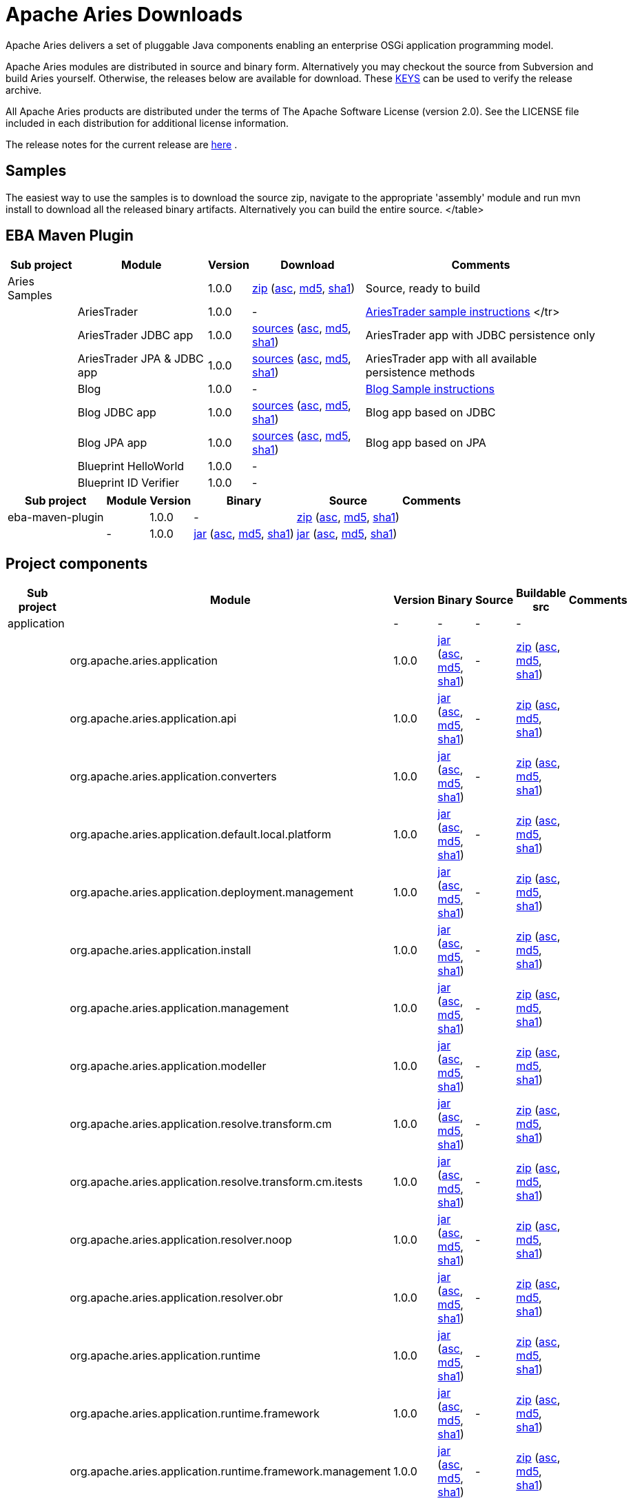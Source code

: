 = Apache Aries Downloads

Apache Aries delivers a set of pluggable Java components enabling an enterprise OSGi application programming model.

Apache Aries modules are distributed in source and binary form.
Alternatively you may checkout the source from Subversion and build Aries yourself.
Otherwise, the releases below are available for download.
These http://www.apache.org/dist/aries/KEYS[KEYS]  can be used to verify the release archive.

All Apache Aries products are distributed under the terms of The Apache Software License (version 2.0).
See the LICENSE file included in each distribution for additional license information.

The release notes for the current release are link:releasenotes.html[here] .

== Samples

The easiest way to use the samples is to download the source zip, navigate to the appropriate 'assembly' module and run mvn install to download all the released  binary artifacts.
Alternatively you can build the entire source.+++<table class="confluenceTable">++++++<tr>++++++<th class="confluenceTh">+++Sub project+++</th>++++++<th class="confluenceTh">+++Module+++</th>++++++<th class="confluenceTh">+++Version+++</th>++++++<th class="confluenceTh">+++Download+++</th>++++++<th class="confluenceTh">+++Comments+++</th>++++++</tr>+++
+++<tr>++++++<td class="confluenceTd">+++Aries Samples+++</td>++++++<td class="confluenceTd">++++++</td>++++++<td class="confluenceTd">+++1.0.0+++</td>++++++<td class="confluenceTd">++++++<a href="http://www.apache.org/dyn/closer.cgi/aries/samples-1.0.0-source-release.zip">+++zip+++</a>+++ (+++<a href="http://www.apache.org/dist/aries/samples-1.0.0-source-release.zip.asc">+++asc+++</a>+++, +++<a href="http://www.apache.org/dist/aries/samples-1.0.0-source-release.zip.md5">+++md5+++</a>+++, +++<a href="http://www.apache.org/dist/aries/samples-1.0.0-source-release.zip.sha1">+++sha1+++</a>+++)+++</td>++++++<td class="confluenceTd">+++Source, ready to build+++</td>++++++</tr>+++
+++<tr>++++++<td class="confluenceTd">++++++</td>++++++<td class="confluenceTd">+++AriesTrader+++</td>++++++<td class="confluenceTd">+++1.0.0+++</td>++++++<td class="confluenceTd">+++-+++</td>++++++<td class="confluenceTd">++++++<a href="ariestrader-1.0.0.html">+++AriesTrader sample instructions+++</a>+++
</tr>
+++<tr>++++++<td class="confluenceTd">++++++</td>++++++<td class="confluenceTd">+++AriesTrader JDBC app+++</td>++++++<td class="confluenceTd">+++1.0.0+++</td>++++++<td class="confluenceTd">++++++<a href="http://www.apache.org/dyn/closer.cgi/aries/org.apache.aries.samples.ariestrader.jdbc-1.0.0-sources.jar">+++sources+++</a>+++ (+++<a href="http://www.apache.org/dist/aries/org.apache.aries.samples.ariestrader.jdbc-1.0.0-sources.jar.asc">+++asc+++</a>+++, +++<a href="http://www.apache.org/dist/aries/org.apache.aries.samples.ariestrader.jdbc-1.0.0-sources.jar.md5">+++md5+++</a>+++, +++<a href="http://www.apache.org/dist/aries/org.apache.aries.samples.ariestrader.jdbc-1.0.0-sources.jar.sha1">+++sha1+++</a>+++)+++</td>++++++<td class="confluenceTd">+++AriesTrader app with JDBC persistence only+++</td>++++++</tr>+++
+++<tr>++++++<td class="confluenceTd">++++++</td>++++++<td class="confluenceTd">+++AriesTrader JPA & JDBC app+++</td>++++++<td class="confluenceTd">+++1.0.0+++</td>++++++<td class="confluenceTd">++++++<a href="http://www.apache.org/dyn/closer.cgi/aries/org.apache.aries.samples.ariestrader.all-1.0.0-sources.jar">+++sources+++</a>+++ (+++<a href="http://www.apache.org/dist/aries/org.apache.aries.samples.ariestrader.all-1.0.0-sources.jar.asc">+++asc+++</a>+++, +++<a href="http://www.apache.org/dist/aries/org.apache.aries.samples.ariestrader.all-1.0.0-sources.jar.md5">+++md5+++</a>+++, +++<a href="http://www.apache.org/dist/aries/org.apache.aries.samples.ariestrader.all-1.0.0-sources.jar.sha1">+++sha1+++</a>+++)+++</td>++++++<td class="confluenceTd">+++AriesTrader app with all available persistence methods+++</td>++++++</tr>+++
+++<tr>++++++<td class="confluenceTd">++++++</td>++++++<td class="confluenceTd">+++Blog+++</td>++++++<td class="confluenceTd">+++1.0.0+++</td>++++++<td class="confluenceTd">+++-+++</td>++++++<td class="confluenceTd">++++++<a href="blogsample-1.0.0.html">+++Blog Sample instructions+++</a>++++++</td>++++++</tr>+++
+++<tr>++++++<td class="confluenceTd">++++++</td>++++++<td class="confluenceTd">+++Blog JDBC app+++</td>++++++<td class="confluenceTd">+++1.0.0+++</td>++++++<td class="confluenceTd">++++++<a href="http://www.apache.org/dyn/closer.cgi/aries/org.apache.aries.samples.blog.jdbc-sources.jar-1.0.0-sources.jar">+++sources+++</a>+++ (+++<a href="http://www.apache.org/dist/aries/org.apache.aries.samples.blog.jdbc-sources.jar-1.0.0-sources.jar.asc">+++asc+++</a>+++, +++<a href="http://www.apache.org/dist/aries/org.apache.aries.samples.blog.jdbc-sources.jar-1.0.0-sources.jar.md5">+++md5+++</a>+++, +++<a href="http://www.apache.org/dist/aries/org.apache.aries.samples.blog.jdbc-sources.jar-1.0.0-sources.jar.sha1">+++sha1+++</a>+++)+++</td>++++++<td class="confluenceTd">+++Blog app based on JDBC+++</td>++++++</tr>+++
+++<tr>++++++<td class="confluenceTd">++++++</td>++++++<td class="confluenceTd">+++Blog JPA app+++</td>++++++<td class="confluenceTd">+++1.0.0+++</td>++++++<td class="confluenceTd">++++++<a href="http://www.apache.org/dyn/closer.cgi/aries/org.apache.aries.samples.blog.jpa-sources.jar-1.0.0-sources.jar">+++sources+++</a>+++ (+++<a href="http://www.apache.org/dist/aries/org.apache.aries.samples.blog.jpa-sources.jar-1.0.0-sources.jar.asc">+++asc+++</a>+++, +++<a href="http://www.apache.org/dist/aries/org.apache.aries.samples.blog.jpa-sources.jar-1.0.0-sources.jar.md5">+++md5+++</a>+++, +++<a href="http://www.apache.org/dist/aries/org.apache.aries.samples.blog.jpa-sources.jar-1.0.0-sources.jar.sha1">+++sha1+++</a>+++)+++</td>++++++<td class="confluenceTd">+++Blog app based on JPA+++</td>++++++</tr>+++
+++<tr>++++++<td class="confluenceTd">++++++</td>++++++<td class="confluenceTd">+++Blueprint HelloWorld+++</td>++++++<td class="confluenceTd">+++1.0.0+++</td>++++++<td class="confluenceTd">+++-+++</td>++++++<td class="confluenceTd">++++++</td>++++++</tr>+++
+++<tr>++++++<td class="confluenceTd">++++++</td>++++++<td class="confluenceTd">+++Blueprint ID Verifier+++</td>++++++<td class="confluenceTd">+++1.0.0+++</td>++++++<td class="confluenceTd">+++-+++</td>++++++<td class="confluenceTd">++++++</td>++++++</tr>+++
</table>

== EBA Maven Plugin


+++<table class="confluenceTable">++++++<tr>++++++<th class="confluenceTh">+++Sub project+++</th>++++++<th class="confluenceTh">+++Module+++</th>++++++<th class="confluenceTh">+++Version+++</th>++++++<th class="confluenceTh">+++Binary+++</th>++++++<th class="confluenceTh">+++Source+++</th>++++++<th class="confluenceTh">+++Comments+++</th>++++++</tr>+++
+++<tr>++++++<td class="confluenceTd">+++eba-maven-plugin+++</td>++++++<td class="confluenceTd">++++++</td>++++++<td class="confluenceTd">+++1.0.0+++</td>++++++<td class="confluenceTd">+++-+++</td>++++++<td class="confluenceTd">++++++<a href="http://www.apache.org/dyn/closer.cgi/aries/eba-maven-plugin-1.0.0-source-release.zip">+++zip+++</a>+++ (+++<a href="http://www.apache.org/dist/aries/eba-maven-plugin-1.0.0-source-release.zip.asc">+++asc+++</a>+++, +++<a href="http://www.apache.org/dist/aries/eba-maven-plugin-1.0.0-source-release.zip.md5">+++md5+++</a>+++, +++<a href="http://www.apache.org/dist/aries/eba-maven-plugin-1.0.0-source-release.zip.sha1">+++sha1+++</a>+++)+++</td>++++++<td class="confluenceTd">++++++</td>++++++</tr>+++
+++<tr>++++++<td class="confluenceTd">++++++</td>++++++<td class="confluenceTd">+++-+++</td>++++++<td class="confluenceTd">+++1.0.0+++</td>++++++<td class="confluenceTd">++++++<a href="http://www.apache.org/dyn/closer.cgi/aries/eba-maven-plugin-1.0.0.jar">+++jar+++</a>+++ (+++<a href="http://www.apache.org/dist/aries/eba-maven-plugin-1.0.0.jar.asc">+++asc+++</a>+++, +++<a href="http://www.apache.org/dist/aries/eba-maven-plugin-1.0.0.jar.md5">+++md5+++</a>+++, +++<a href="http://www.apache.org/dist/aries/eba-maven-plugin-1.0.0.jar.sha1">+++sha1+++</a>+++)+++</td>++++++<td class="confluenceTd">++++++<a href="http://www.apache.org/dyn/closer.cgi/aries/eba-maven-plugin-1.0.0-sources.jar">+++jar+++</a>+++ (+++<a href="http://www.apache.org/dist/aries/eba-maven-plugin-1.0.0-sources.jar.asc">+++asc+++</a>+++, +++<a href="http://www.apache.org/dist/aries/eba-maven-plugin-1.0.0-sources.jar.md5">+++md5+++</a>+++, +++<a href="http://www.apache.org/dist/aries/eba-maven-plugin-1.0.0-sources.jar.sha1">+++sha1+++</a>+++)+++</td>++++++<td class="confluenceTd">++++++</td>++++++</tr>++++++</table>+++

== Project components



// This page can be automatically generated from the dist directory using the create_modules_table.pl script
+++<table class="confluenceTable">++++++<tr>++++++<th class="confluenceTh">+++Sub project+++</th>++++++<th class="confluenceTh">+++Module+++</th>++++++<th class="confluenceTh">+++Version+++</th>++++++<th class="confluenceTh">+++Binary+++</th>++++++<th class="confluenceTh">+++Source+++</th>++++++<th class="confluenceTh">+++Buildable src+++</th>++++++<th class="confluenceTh">+++Comments+++</th>++++++</tr>+++
+++<tr>++++++<td class="confluenceTd">+++application+++</td>++++++<td class="confluenceTd">++++++</td>++++++<td class="confluenceTd">+++-+++</td>++++++<td class="confluenceTd">+++-+++</td>++++++<td class="confluenceTd">+++-+++</td>++++++<td class="confluenceTd">+++-+++</td>++++++<td class="confluenceTd">++++++</td>++++++</tr>+++
+++<tr>++++++<td class="confluenceTd">++++++</td>++++++<td class="confluenceTd">+++org.apache.aries.application+++</td>++++++<td class="confluenceTd">+++1.0.0+++</td>++++++<td class="confluenceTd">++++++<a href="http://www.apache.org/dyn/closer.cgi/aries/org.apache.aries.application-1.0.0.jar">+++jar+++</a>+++ (+++<a href="http://www.apache.org/dist/aries/org.apache.aries.application-1.0.0.jar.asc">+++asc+++</a>+++, +++<a href="http://www.apache.org/dist/aries/org.apache.aries.application-1.0.0.jar.md5">+++md5+++</a>+++, +++<a href="http://www.apache.org/dist/aries/org.apache.aries.application-1.0.0.jar.sha1">+++sha1+++</a>+++)+++</td>++++++<td class="confluenceTd">+++-+++</td>++++++<td class="confluenceTd">++++++<a href="http://www.apache.org/dyn/closer.cgi/aries/org.apache.aries.application-1.0.0-source-release.zip">+++zip+++</a>+++ (+++<a href="http://www.apache.org/dist/aries/org.apache.aries.application-1.0.0-source-release.zip.asc">+++asc+++</a>+++, +++<a href="http://www.apache.org/dist/aries/org.apache.aries.application-1.0.0-source-release.zip.md5">+++md5+++</a>+++, +++<a href="http://www.apache.org/dist/aries/org.apache.aries.application-1.0.0-source-release.zip.sha1">+++sha1+++</a>+++)+++</td>++++++<td class="confluenceTd">++++++</td>++++++</tr>+++
+++<tr>++++++<td class="confluenceTd">++++++</td>++++++<td class="confluenceTd">+++org.apache.aries.application.api+++</td>++++++<td class="confluenceTd">+++1.0.0+++</td>++++++<td class="confluenceTd">++++++<a href="http://www.apache.org/dyn/closer.cgi/aries/org.apache.aries.application.api-1.0.0.jar">+++jar+++</a>+++ (+++<a href="http://www.apache.org/dist/aries/org.apache.aries.application.api-1.0.0.jar.asc">+++asc+++</a>+++, +++<a href="http://www.apache.org/dist/aries/org.apache.aries.application.api-1.0.0.jar.md5">+++md5+++</a>+++, +++<a href="http://www.apache.org/dist/aries/org.apache.aries.application.api-1.0.0.jar.sha1">+++sha1+++</a>+++)+++</td>++++++<td class="confluenceTd">+++-+++</td>++++++<td class="confluenceTd">++++++<a href="http://www.apache.org/dyn/closer.cgi/aries/org.apache.aries.application.api-1.0.0-source-release.zip">+++zip+++</a>+++ (+++<a href="http://www.apache.org/dist/aries/org.apache.aries.application.api-1.0.0-source-release.zip.asc">+++asc+++</a>+++, +++<a href="http://www.apache.org/dist/aries/org.apache.aries.application.api-1.0.0-source-release.zip.md5">+++md5+++</a>+++, +++<a href="http://www.apache.org/dist/aries/org.apache.aries.application.api-1.0.0-source-release.zip.sha1">+++sha1+++</a>+++)+++</td>++++++<td class="confluenceTd">++++++</td>++++++</tr>+++
+++<tr>++++++<td class="confluenceTd">++++++</td>++++++<td class="confluenceTd">+++org.apache.aries.application.converters+++</td>++++++<td class="confluenceTd">+++1.0.0+++</td>++++++<td class="confluenceTd">++++++<a href="http://www.apache.org/dyn/closer.cgi/aries/org.apache.aries.application.converters-1.0.0.jar">+++jar+++</a>+++ (+++<a href="http://www.apache.org/dist/aries/org.apache.aries.application.converters-1.0.0.jar.asc">+++asc+++</a>+++, +++<a href="http://www.apache.org/dist/aries/org.apache.aries.application.converters-1.0.0.jar.md5">+++md5+++</a>+++, +++<a href="http://www.apache.org/dist/aries/org.apache.aries.application.converters-1.0.0.jar.sha1">+++sha1+++</a>+++)+++</td>++++++<td class="confluenceTd">+++-+++</td>++++++<td class="confluenceTd">++++++<a href="http://www.apache.org/dyn/closer.cgi/aries/org.apache.aries.application.converters-1.0.0-source-release.zip">+++zip+++</a>+++ (+++<a href="http://www.apache.org/dist/aries/org.apache.aries.application.converters-1.0.0-source-release.zip.asc">+++asc+++</a>+++, +++<a href="http://www.apache.org/dist/aries/org.apache.aries.application.converters-1.0.0-source-release.zip.md5">+++md5+++</a>+++, +++<a href="http://www.apache.org/dist/aries/org.apache.aries.application.converters-1.0.0-source-release.zip.sha1">+++sha1+++</a>+++)+++</td>++++++<td class="confluenceTd">++++++</td>++++++</tr>+++
+++<tr>++++++<td class="confluenceTd">++++++</td>++++++<td class="confluenceTd">+++org.apache.aries.application.default.local.platform+++</td>++++++<td class="confluenceTd">+++1.0.0+++</td>++++++<td class="confluenceTd">++++++<a href="http://www.apache.org/dyn/closer.cgi/aries/org.apache.aries.application.default.local.platform-1.0.0.jar">+++jar+++</a>+++ (+++<a href="http://www.apache.org/dist/aries/org.apache.aries.application.default.local.platform-1.0.0.jar.asc">+++asc+++</a>+++, +++<a href="http://www.apache.org/dist/aries/org.apache.aries.application.default.local.platform-1.0.0.jar.md5">+++md5+++</a>+++, +++<a href="http://www.apache.org/dist/aries/org.apache.aries.application.default.local.platform-1.0.0.jar.sha1">+++sha1+++</a>+++)+++</td>++++++<td class="confluenceTd">+++-+++</td>++++++<td class="confluenceTd">++++++<a href="http://www.apache.org/dyn/closer.cgi/aries/org.apache.aries.application.default.local.platform-1.0.0-source-release.zip">+++zip+++</a>+++ (+++<a href="http://www.apache.org/dist/aries/org.apache.aries.application.default.local.platform-1.0.0-source-release.zip.asc">+++asc+++</a>+++, +++<a href="http://www.apache.org/dist/aries/org.apache.aries.application.default.local.platform-1.0.0-source-release.zip.md5">+++md5+++</a>+++, +++<a href="http://www.apache.org/dist/aries/org.apache.aries.application.default.local.platform-1.0.0-source-release.zip.sha1">+++sha1+++</a>+++)+++</td>++++++<td class="confluenceTd">++++++</td>++++++</tr>+++
+++<tr>++++++<td class="confluenceTd">++++++</td>++++++<td class="confluenceTd">+++org.apache.aries.application.deployment.management+++</td>++++++<td class="confluenceTd">+++1.0.0+++</td>++++++<td class="confluenceTd">++++++<a href="http://www.apache.org/dyn/closer.cgi/aries/org.apache.aries.application.deployment.management-1.0.0.jar">+++jar+++</a>+++ (+++<a href="http://www.apache.org/dist/aries/org.apache.aries.application.deployment.management-1.0.0.jar.asc">+++asc+++</a>+++, +++<a href="http://www.apache.org/dist/aries/org.apache.aries.application.deployment.management-1.0.0.jar.md5">+++md5+++</a>+++, +++<a href="http://www.apache.org/dist/aries/org.apache.aries.application.deployment.management-1.0.0.jar.sha1">+++sha1+++</a>+++)+++</td>++++++<td class="confluenceTd">+++-+++</td>++++++<td class="confluenceTd">++++++<a href="http://www.apache.org/dyn/closer.cgi/aries/org.apache.aries.application.deployment.management-1.0.0-source-release.zip">+++zip+++</a>+++ (+++<a href="http://www.apache.org/dist/aries/org.apache.aries.application.deployment.management-1.0.0-source-release.zip.asc">+++asc+++</a>+++, +++<a href="http://www.apache.org/dist/aries/org.apache.aries.application.deployment.management-1.0.0-source-release.zip.md5">+++md5+++</a>+++, +++<a href="http://www.apache.org/dist/aries/org.apache.aries.application.deployment.management-1.0.0-source-release.zip.sha1">+++sha1+++</a>+++)+++</td>++++++<td class="confluenceTd">++++++</td>++++++</tr>+++
+++<tr>++++++<td class="confluenceTd">++++++</td>++++++<td class="confluenceTd">+++org.apache.aries.application.install+++</td>++++++<td class="confluenceTd">+++1.0.0+++</td>++++++<td class="confluenceTd">++++++<a href="http://www.apache.org/dyn/closer.cgi/aries/org.apache.aries.application.install-1.0.0.jar">+++jar+++</a>+++ (+++<a href="http://www.apache.org/dist/aries/org.apache.aries.application.install-1.0.0.jar.asc">+++asc+++</a>+++, +++<a href="http://www.apache.org/dist/aries/org.apache.aries.application.install-1.0.0.jar.md5">+++md5+++</a>+++, +++<a href="http://www.apache.org/dist/aries/org.apache.aries.application.install-1.0.0.jar.sha1">+++sha1+++</a>+++)+++</td>++++++<td class="confluenceTd">+++-+++</td>++++++<td class="confluenceTd">++++++<a href="http://www.apache.org/dyn/closer.cgi/aries/org.apache.aries.application.install-1.0.0-source-release.zip">+++zip+++</a>+++ (+++<a href="http://www.apache.org/dist/aries/org.apache.aries.application.install-1.0.0-source-release.zip.asc">+++asc+++</a>+++, +++<a href="http://www.apache.org/dist/aries/org.apache.aries.application.install-1.0.0-source-release.zip.md5">+++md5+++</a>+++, +++<a href="http://www.apache.org/dist/aries/org.apache.aries.application.install-1.0.0-source-release.zip.sha1">+++sha1+++</a>+++)+++</td>++++++<td class="confluenceTd">++++++</td>++++++</tr>+++
+++<tr>++++++<td class="confluenceTd">++++++</td>++++++<td class="confluenceTd">+++org.apache.aries.application.management+++</td>++++++<td class="confluenceTd">+++1.0.0+++</td>++++++<td class="confluenceTd">++++++<a href="http://www.apache.org/dyn/closer.cgi/aries/org.apache.aries.application.management-1.0.0.jar">+++jar+++</a>+++ (+++<a href="http://www.apache.org/dist/aries/org.apache.aries.application.management-1.0.0.jar.asc">+++asc+++</a>+++, +++<a href="http://www.apache.org/dist/aries/org.apache.aries.application.management-1.0.0.jar.md5">+++md5+++</a>+++, +++<a href="http://www.apache.org/dist/aries/org.apache.aries.application.management-1.0.0.jar.sha1">+++sha1+++</a>+++)+++</td>++++++<td class="confluenceTd">+++-+++</td>++++++<td class="confluenceTd">++++++<a href="http://www.apache.org/dyn/closer.cgi/aries/org.apache.aries.application.management-1.0.0-source-release.zip">+++zip+++</a>+++ (+++<a href="http://www.apache.org/dist/aries/org.apache.aries.application.management-1.0.0-source-release.zip.asc">+++asc+++</a>+++, +++<a href="http://www.apache.org/dist/aries/org.apache.aries.application.management-1.0.0-source-release.zip.md5">+++md5+++</a>+++, +++<a href="http://www.apache.org/dist/aries/org.apache.aries.application.management-1.0.0-source-release.zip.sha1">+++sha1+++</a>+++)+++</td>++++++<td class="confluenceTd">++++++</td>++++++</tr>+++
+++<tr>++++++<td class="confluenceTd">++++++</td>++++++<td class="confluenceTd">+++org.apache.aries.application.modeller+++</td>++++++<td class="confluenceTd">+++1.0.0+++</td>++++++<td class="confluenceTd">++++++<a href="http://www.apache.org/dyn/closer.cgi/aries/org.apache.aries.application.modeller-1.0.0.jar">+++jar+++</a>+++ (+++<a href="http://www.apache.org/dist/aries/org.apache.aries.application.modeller-1.0.0.jar.asc">+++asc+++</a>+++, +++<a href="http://www.apache.org/dist/aries/org.apache.aries.application.modeller-1.0.0.jar.md5">+++md5+++</a>+++, +++<a href="http://www.apache.org/dist/aries/org.apache.aries.application.modeller-1.0.0.jar.sha1">+++sha1+++</a>+++)+++</td>++++++<td class="confluenceTd">+++-+++</td>++++++<td class="confluenceTd">++++++<a href="http://www.apache.org/dyn/closer.cgi/aries/org.apache.aries.application.modeller-1.0.0-source-release.zip">+++zip+++</a>+++ (+++<a href="http://www.apache.org/dist/aries/org.apache.aries.application.modeller-1.0.0-source-release.zip.asc">+++asc+++</a>+++, +++<a href="http://www.apache.org/dist/aries/org.apache.aries.application.modeller-1.0.0-source-release.zip.md5">+++md5+++</a>+++, +++<a href="http://www.apache.org/dist/aries/org.apache.aries.application.modeller-1.0.0-source-release.zip.sha1">+++sha1+++</a>+++)+++</td>++++++<td class="confluenceTd">++++++</td>++++++</tr>+++
+++<tr>++++++<td class="confluenceTd">++++++</td>++++++<td class="confluenceTd">+++org.apache.aries.application.resolve.transform.cm+++</td>++++++<td class="confluenceTd">+++1.0.0+++</td>++++++<td class="confluenceTd">++++++<a href="http://www.apache.org/dyn/closer.cgi/aries/org.apache.aries.application.resolve.transform.cm-1.0.0.jar">+++jar+++</a>+++ (+++<a href="http://www.apache.org/dist/aries/org.apache.aries.application.resolve.transform.cm-1.0.0.jar.asc">+++asc+++</a>+++, +++<a href="http://www.apache.org/dist/aries/org.apache.aries.application.resolve.transform.cm-1.0.0.jar.md5">+++md5+++</a>+++, +++<a href="http://www.apache.org/dist/aries/org.apache.aries.application.resolve.transform.cm-1.0.0.jar.sha1">+++sha1+++</a>+++)+++</td>++++++<td class="confluenceTd">+++-+++</td>++++++<td class="confluenceTd">++++++<a href="http://www.apache.org/dyn/closer.cgi/aries/org.apache.aries.application.resolve.transform.cm-1.0.0-source-release.zip">+++zip+++</a>+++ (+++<a href="http://www.apache.org/dist/aries/org.apache.aries.application.resolve.transform.cm-1.0.0-source-release.zip.asc">+++asc+++</a>+++, +++<a href="http://www.apache.org/dist/aries/org.apache.aries.application.resolve.transform.cm-1.0.0-source-release.zip.md5">+++md5+++</a>+++, +++<a href="http://www.apache.org/dist/aries/org.apache.aries.application.resolve.transform.cm-1.0.0-source-release.zip.sha1">+++sha1+++</a>+++)+++</td>++++++<td class="confluenceTd">++++++</td>++++++</tr>+++
+++<tr>++++++<td class="confluenceTd">++++++</td>++++++<td class="confluenceTd">+++org.apache.aries.application.resolve.transform.cm.itests+++</td>++++++<td class="confluenceTd">+++1.0.0+++</td>++++++<td class="confluenceTd">++++++<a href="http://www.apache.org/dyn/closer.cgi/aries/org.apache.aries.application.resolve.transform.cm.itests-1.0.0.jar">+++jar+++</a>+++ (+++<a href="http://www.apache.org/dist/aries/org.apache.aries.application.resolve.transform.cm.itests-1.0.0.jar.asc">+++asc+++</a>+++, +++<a href="http://www.apache.org/dist/aries/org.apache.aries.application.resolve.transform.cm.itests-1.0.0.jar.md5">+++md5+++</a>+++, +++<a href="http://www.apache.org/dist/aries/org.apache.aries.application.resolve.transform.cm.itests-1.0.0.jar.sha1">+++sha1+++</a>+++)+++</td>++++++<td class="confluenceTd">+++-+++</td>++++++<td class="confluenceTd">++++++<a href="http://www.apache.org/dyn/closer.cgi/aries/org.apache.aries.application.resolve.transform.cm.itests-1.0.0-source-release.zip">+++zip+++</a>+++ (+++<a href="http://www.apache.org/dist/aries/org.apache.aries.application.resolve.transform.cm.itests-1.0.0-source-release.zip.asc">+++asc+++</a>+++, +++<a href="http://www.apache.org/dist/aries/org.apache.aries.application.resolve.transform.cm.itests-1.0.0-source-release.zip.md5">+++md5+++</a>+++, +++<a href="http://www.apache.org/dist/aries/org.apache.aries.application.resolve.transform.cm.itests-1.0.0-source-release.zip.sha1">+++sha1+++</a>+++)+++</td>++++++<td class="confluenceTd">++++++</td>++++++</tr>+++
+++<tr>++++++<td class="confluenceTd">++++++</td>++++++<td class="confluenceTd">+++org.apache.aries.application.resolver.noop+++</td>++++++<td class="confluenceTd">+++1.0.0+++</td>++++++<td class="confluenceTd">++++++<a href="http://www.apache.org/dyn/closer.cgi/aries/org.apache.aries.application.resolver.noop-1.0.0.jar">+++jar+++</a>+++ (+++<a href="http://www.apache.org/dist/aries/org.apache.aries.application.resolver.noop-1.0.0.jar.asc">+++asc+++</a>+++, +++<a href="http://www.apache.org/dist/aries/org.apache.aries.application.resolver.noop-1.0.0.jar.md5">+++md5+++</a>+++, +++<a href="http://www.apache.org/dist/aries/org.apache.aries.application.resolver.noop-1.0.0.jar.sha1">+++sha1+++</a>+++)+++</td>++++++<td class="confluenceTd">+++-+++</td>++++++<td class="confluenceTd">++++++<a href="http://www.apache.org/dyn/closer.cgi/aries/org.apache.aries.application.resolver.noop-1.0.0-source-release.zip">+++zip+++</a>+++ (+++<a href="http://www.apache.org/dist/aries/org.apache.aries.application.resolver.noop-1.0.0-source-release.zip.asc">+++asc+++</a>+++, +++<a href="http://www.apache.org/dist/aries/org.apache.aries.application.resolver.noop-1.0.0-source-release.zip.md5">+++md5+++</a>+++, +++<a href="http://www.apache.org/dist/aries/org.apache.aries.application.resolver.noop-1.0.0-source-release.zip.sha1">+++sha1+++</a>+++)+++</td>++++++<td class="confluenceTd">++++++</td>++++++</tr>+++
+++<tr>++++++<td class="confluenceTd">++++++</td>++++++<td class="confluenceTd">+++org.apache.aries.application.resolver.obr+++</td>++++++<td class="confluenceTd">+++1.0.0+++</td>++++++<td class="confluenceTd">++++++<a href="http://www.apache.org/dyn/closer.cgi/aries/org.apache.aries.application.resolver.obr-1.0.0.jar">+++jar+++</a>+++ (+++<a href="http://www.apache.org/dist/aries/org.apache.aries.application.resolver.obr-1.0.0.jar.asc">+++asc+++</a>+++, +++<a href="http://www.apache.org/dist/aries/org.apache.aries.application.resolver.obr-1.0.0.jar.md5">+++md5+++</a>+++, +++<a href="http://www.apache.org/dist/aries/org.apache.aries.application.resolver.obr-1.0.0.jar.sha1">+++sha1+++</a>+++)+++</td>++++++<td class="confluenceTd">+++-+++</td>++++++<td class="confluenceTd">++++++<a href="http://www.apache.org/dyn/closer.cgi/aries/org.apache.aries.application.resolver.obr-1.0.0-source-release.zip">+++zip+++</a>+++ (+++<a href="http://www.apache.org/dist/aries/org.apache.aries.application.resolver.obr-1.0.0-source-release.zip.asc">+++asc+++</a>+++, +++<a href="http://www.apache.org/dist/aries/org.apache.aries.application.resolver.obr-1.0.0-source-release.zip.md5">+++md5+++</a>+++, +++<a href="http://www.apache.org/dist/aries/org.apache.aries.application.resolver.obr-1.0.0-source-release.zip.sha1">+++sha1+++</a>+++)+++</td>++++++<td class="confluenceTd">++++++</td>++++++</tr>+++
+++<tr>++++++<td class="confluenceTd">++++++</td>++++++<td class="confluenceTd">+++org.apache.aries.application.runtime+++</td>++++++<td class="confluenceTd">+++1.0.0+++</td>++++++<td class="confluenceTd">++++++<a href="http://www.apache.org/dyn/closer.cgi/aries/org.apache.aries.application.runtime-1.0.0.jar">+++jar+++</a>+++ (+++<a href="http://www.apache.org/dist/aries/org.apache.aries.application.runtime-1.0.0.jar.asc">+++asc+++</a>+++, +++<a href="http://www.apache.org/dist/aries/org.apache.aries.application.runtime-1.0.0.jar.md5">+++md5+++</a>+++, +++<a href="http://www.apache.org/dist/aries/org.apache.aries.application.runtime-1.0.0.jar.sha1">+++sha1+++</a>+++)+++</td>++++++<td class="confluenceTd">+++-+++</td>++++++<td class="confluenceTd">++++++<a href="http://www.apache.org/dyn/closer.cgi/aries/org.apache.aries.application.runtime-1.0.0-source-release.zip">+++zip+++</a>+++ (+++<a href="http://www.apache.org/dist/aries/org.apache.aries.application.runtime-1.0.0-source-release.zip.asc">+++asc+++</a>+++, +++<a href="http://www.apache.org/dist/aries/org.apache.aries.application.runtime-1.0.0-source-release.zip.md5">+++md5+++</a>+++, +++<a href="http://www.apache.org/dist/aries/org.apache.aries.application.runtime-1.0.0-source-release.zip.sha1">+++sha1+++</a>+++)+++</td>++++++<td class="confluenceTd">++++++</td>++++++</tr>+++
+++<tr>++++++<td class="confluenceTd">++++++</td>++++++<td class="confluenceTd">+++org.apache.aries.application.runtime.framework+++</td>++++++<td class="confluenceTd">+++1.0.0+++</td>++++++<td class="confluenceTd">++++++<a href="http://www.apache.org/dyn/closer.cgi/aries/org.apache.aries.application.runtime.framework-1.0.0.jar">+++jar+++</a>+++ (+++<a href="http://www.apache.org/dist/aries/org.apache.aries.application.runtime.framework-1.0.0.jar.asc">+++asc+++</a>+++, +++<a href="http://www.apache.org/dist/aries/org.apache.aries.application.runtime.framework-1.0.0.jar.md5">+++md5+++</a>+++, +++<a href="http://www.apache.org/dist/aries/org.apache.aries.application.runtime.framework-1.0.0.jar.sha1">+++sha1+++</a>+++)+++</td>++++++<td class="confluenceTd">+++-+++</td>++++++<td class="confluenceTd">++++++<a href="http://www.apache.org/dyn/closer.cgi/aries/org.apache.aries.application.runtime.framework-1.0.0-source-release.zip">+++zip+++</a>+++ (+++<a href="http://www.apache.org/dist/aries/org.apache.aries.application.runtime.framework-1.0.0-source-release.zip.asc">+++asc+++</a>+++, +++<a href="http://www.apache.org/dist/aries/org.apache.aries.application.runtime.framework-1.0.0-source-release.zip.md5">+++md5+++</a>+++, +++<a href="http://www.apache.org/dist/aries/org.apache.aries.application.runtime.framework-1.0.0-source-release.zip.sha1">+++sha1+++</a>+++)+++</td>++++++<td class="confluenceTd">++++++</td>++++++</tr>+++
+++<tr>++++++<td class="confluenceTd">++++++</td>++++++<td class="confluenceTd">+++org.apache.aries.application.runtime.framework.management+++</td>++++++<td class="confluenceTd">+++1.0.0+++</td>++++++<td class="confluenceTd">++++++<a href="http://www.apache.org/dyn/closer.cgi/aries/org.apache.aries.application.runtime.framework.management-1.0.0.jar">+++jar+++</a>+++ (+++<a href="http://www.apache.org/dist/aries/org.apache.aries.application.runtime.framework.management-1.0.0.jar.asc">+++asc+++</a>+++, +++<a href="http://www.apache.org/dist/aries/org.apache.aries.application.runtime.framework.management-1.0.0.jar.md5">+++md5+++</a>+++, +++<a href="http://www.apache.org/dist/aries/org.apache.aries.application.runtime.framework.management-1.0.0.jar.sha1">+++sha1+++</a>+++)+++</td>++++++<td class="confluenceTd">+++-+++</td>++++++<td class="confluenceTd">++++++<a href="http://www.apache.org/dyn/closer.cgi/aries/org.apache.aries.application.runtime.framework.management-1.0.0-source-release.zip">+++zip+++</a>+++ (+++<a href="http://www.apache.org/dist/aries/org.apache.aries.application.runtime.framework.management-1.0.0-source-release.zip.asc">+++asc+++</a>+++, +++<a href="http://www.apache.org/dist/aries/org.apache.aries.application.runtime.framework.management-1.0.0-source-release.zip.md5">+++md5+++</a>+++, +++<a href="http://www.apache.org/dist/aries/org.apache.aries.application.runtime.framework.management-1.0.0-source-release.zip.sha1">+++sha1+++</a>+++)+++</td>++++++<td class="confluenceTd">++++++</td>++++++</tr>+++
+++<tr>++++++<td class="confluenceTd">++++++</td>++++++<td class="confluenceTd">+++org.apache.aries.application.runtime.isolated+++</td>++++++<td class="confluenceTd">+++1.0.0+++</td>++++++<td class="confluenceTd">++++++<a href="http://www.apache.org/dyn/closer.cgi/aries/org.apache.aries.application.runtime.isolated-1.0.0.jar">+++jar+++</a>+++ (+++<a href="http://www.apache.org/dist/aries/org.apache.aries.application.runtime.isolated-1.0.0.jar.asc">+++asc+++</a>+++, +++<a href="http://www.apache.org/dist/aries/org.apache.aries.application.runtime.isolated-1.0.0.jar.md5">+++md5+++</a>+++, +++<a href="http://www.apache.org/dist/aries/org.apache.aries.application.runtime.isolated-1.0.0.jar.sha1">+++sha1+++</a>+++)+++</td>++++++<td class="confluenceTd">+++-+++</td>++++++<td class="confluenceTd">++++++<a href="http://www.apache.org/dyn/closer.cgi/aries/org.apache.aries.application.runtime.isolated-1.0.0-source-release.zip">+++zip+++</a>+++ (+++<a href="http://www.apache.org/dist/aries/org.apache.aries.application.runtime.isolated-1.0.0-source-release.zip.asc">+++asc+++</a>+++, +++<a href="http://www.apache.org/dist/aries/org.apache.aries.application.runtime.isolated-1.0.0-source-release.zip.md5">+++md5+++</a>+++, +++<a href="http://www.apache.org/dist/aries/org.apache.aries.application.runtime.isolated-1.0.0-source-release.zip.sha1">+++sha1+++</a>+++)+++</td>++++++<td class="confluenceTd">++++++</td>++++++</tr>+++
+++<tr>++++++<td class="confluenceTd">++++++</td>++++++<td class="confluenceTd">+++org.apache.aries.application.runtime.isolated.itests+++</td>++++++<td class="confluenceTd">+++1.0.0+++</td>++++++<td class="confluenceTd">++++++<a href="http://www.apache.org/dyn/closer.cgi/aries/org.apache.aries.application.runtime.isolated.itests-1.0.0.jar">+++jar+++</a>+++ (+++<a href="http://www.apache.org/dist/aries/org.apache.aries.application.runtime.isolated.itests-1.0.0.jar.asc">+++asc+++</a>+++, +++<a href="http://www.apache.org/dist/aries/org.apache.aries.application.runtime.isolated.itests-1.0.0.jar.md5">+++md5+++</a>+++, +++<a href="http://www.apache.org/dist/aries/org.apache.aries.application.runtime.isolated.itests-1.0.0.jar.sha1">+++sha1+++</a>+++)+++</td>++++++<td class="confluenceTd">+++-+++</td>++++++<td class="confluenceTd">++++++<a href="http://www.apache.org/dyn/closer.cgi/aries/org.apache.aries.application.runtime.isolated.itests-1.0.0-source-release.zip">+++zip+++</a>+++ (+++<a href="http://www.apache.org/dist/aries/org.apache.aries.application.runtime.isolated.itests-1.0.0-source-release.zip.asc">+++asc+++</a>+++, +++<a href="http://www.apache.org/dist/aries/org.apache.aries.application.runtime.isolated.itests-1.0.0-source-release.zip.md5">+++md5+++</a>+++, +++<a href="http://www.apache.org/dist/aries/org.apache.aries.application.runtime.isolated.itests-1.0.0-source-release.zip.sha1">+++sha1+++</a>+++)+++</td>++++++<td class="confluenceTd">++++++</td>++++++</tr>+++
+++<tr>++++++<td class="confluenceTd">++++++</td>++++++<td class="confluenceTd">+++org.apache.aries.application.runtime.itest.interfaces+++</td>++++++<td class="confluenceTd">+++1.0.0+++</td>++++++<td class="confluenceTd">++++++<a href="http://www.apache.org/dyn/closer.cgi/aries/org.apache.aries.application.runtime.itest.interfaces-1.0.0.jar">+++jar+++</a>+++ (+++<a href="http://www.apache.org/dist/aries/org.apache.aries.application.runtime.itest.interfaces-1.0.0.jar.asc">+++asc+++</a>+++, +++<a href="http://www.apache.org/dist/aries/org.apache.aries.application.runtime.itest.interfaces-1.0.0.jar.md5">+++md5+++</a>+++, +++<a href="http://www.apache.org/dist/aries/org.apache.aries.application.runtime.itest.interfaces-1.0.0.jar.sha1">+++sha1+++</a>+++)+++</td>++++++<td class="confluenceTd">+++-+++</td>++++++<td class="confluenceTd">++++++<a href="http://www.apache.org/dyn/closer.cgi/aries/org.apache.aries.application.runtime.itest.interfaces-1.0.0-source-release.zip">+++zip+++</a>+++ (+++<a href="http://www.apache.org/dist/aries/org.apache.aries.application.runtime.itest.interfaces-1.0.0-source-release.zip.asc">+++asc+++</a>+++, +++<a href="http://www.apache.org/dist/aries/org.apache.aries.application.runtime.itest.interfaces-1.0.0-source-release.zip.md5">+++md5+++</a>+++, +++<a href="http://www.apache.org/dist/aries/org.apache.aries.application.runtime.itest.interfaces-1.0.0-source-release.zip.sha1">+++sha1+++</a>+++)+++</td>++++++<td class="confluenceTd">++++++</td>++++++</tr>+++
+++<tr>++++++<td class="confluenceTd">++++++</td>++++++<td class="confluenceTd">+++org.apache.aries.application.runtime.repository+++</td>++++++<td class="confluenceTd">+++1.0.0+++</td>++++++<td class="confluenceTd">++++++<a href="http://www.apache.org/dyn/closer.cgi/aries/org.apache.aries.application.runtime.repository-1.0.0.jar">+++jar+++</a>+++ (+++<a href="http://www.apache.org/dist/aries/org.apache.aries.application.runtime.repository-1.0.0.jar.asc">+++asc+++</a>+++, +++<a href="http://www.apache.org/dist/aries/org.apache.aries.application.runtime.repository-1.0.0.jar.md5">+++md5+++</a>+++, +++<a href="http://www.apache.org/dist/aries/org.apache.aries.application.runtime.repository-1.0.0.jar.sha1">+++sha1+++</a>+++)+++</td>++++++<td class="confluenceTd">+++-+++</td>++++++<td class="confluenceTd">++++++<a href="http://www.apache.org/dyn/closer.cgi/aries/org.apache.aries.application.runtime.repository-1.0.0-source-release.zip">+++zip+++</a>+++ (+++<a href="http://www.apache.org/dist/aries/org.apache.aries.application.runtime.repository-1.0.0-source-release.zip.asc">+++asc+++</a>+++, +++<a href="http://www.apache.org/dist/aries/org.apache.aries.application.runtime.repository-1.0.0-source-release.zip.md5">+++md5+++</a>+++, +++<a href="http://www.apache.org/dist/aries/org.apache.aries.application.runtime.repository-1.0.0-source-release.zip.sha1">+++sha1+++</a>+++)+++</td>++++++<td class="confluenceTd">++++++</td>++++++</tr>+++
+++<tr>++++++<td class="confluenceTd">++++++</td>++++++<td class="confluenceTd">+++org.apache.aries.application.tooling.repository.generator+++</td>++++++<td class="confluenceTd">+++1.0.0+++</td>++++++<td class="confluenceTd">++++++<a href="http://www.apache.org/dyn/closer.cgi/aries/org.apache.aries.application.tooling.repository.generator-1.0.0.jar">+++jar+++</a>+++ (+++<a href="http://www.apache.org/dist/aries/org.apache.aries.application.tooling.repository.generator-1.0.0.jar.asc">+++asc+++</a>+++, +++<a href="http://www.apache.org/dist/aries/org.apache.aries.application.tooling.repository.generator-1.0.0.jar.md5">+++md5+++</a>+++, +++<a href="http://www.apache.org/dist/aries/org.apache.aries.application.tooling.repository.generator-1.0.0.jar.sha1">+++sha1+++</a>+++)+++</td>++++++<td class="confluenceTd">+++-+++</td>++++++<td class="confluenceTd">++++++<a href="http://www.apache.org/dyn/closer.cgi/aries/org.apache.aries.application.tooling.repository.generator-1.0.0-source-release.zip">+++zip+++</a>+++ (+++<a href="http://www.apache.org/dist/aries/org.apache.aries.application.tooling.repository.generator-1.0.0-source-release.zip.asc">+++asc+++</a>+++, +++<a href="http://www.apache.org/dist/aries/org.apache.aries.application.tooling.repository.generator-1.0.0-source-release.zip.md5">+++md5+++</a>+++, +++<a href="http://www.apache.org/dist/aries/org.apache.aries.application.tooling.repository.generator-1.0.0-source-release.zip.sha1">+++sha1+++</a>+++)+++</td>++++++<td class="confluenceTd">++++++</td>++++++</tr>+++
+++<tr>++++++<td class="confluenceTd">++++++</td>++++++<td class="confluenceTd">+++org.apache.aries.application.utils+++</td>++++++<td class="confluenceTd">+++1.0.0+++</td>++++++<td class="confluenceTd">++++++<a href="http://www.apache.org/dyn/closer.cgi/aries/org.apache.aries.application.utils-1.0.0.jar">+++jar+++</a>+++ (+++<a href="http://www.apache.org/dist/aries/org.apache.aries.application.utils-1.0.0.jar.asc">+++asc+++</a>+++, +++<a href="http://www.apache.org/dist/aries/org.apache.aries.application.utils-1.0.0.jar.md5">+++md5+++</a>+++, +++<a href="http://www.apache.org/dist/aries/org.apache.aries.application.utils-1.0.0.jar.sha1">+++sha1+++</a>+++)+++</td>++++++<td class="confluenceTd">+++-+++</td>++++++<td class="confluenceTd">++++++<a href="http://www.apache.org/dyn/closer.cgi/aries/org.apache.aries.application.utils-1.0.0-source-release.zip">+++zip+++</a>+++ (+++<a href="http://www.apache.org/dist/aries/org.apache.aries.application.utils-1.0.0-source-release.zip.asc">+++asc+++</a>+++, +++<a href="http://www.apache.org/dist/aries/org.apache.aries.application.utils-1.0.0-source-release.zip.md5">+++md5+++</a>+++, +++<a href="http://www.apache.org/dist/aries/org.apache.aries.application.utils-1.0.0-source-release.zip.sha1">+++sha1+++</a>+++)+++</td>++++++<td class="confluenceTd">++++++</td>++++++</tr>+++

+++<tr>++++++<td class="confluenceTd">+++blueprint+++</td>++++++<td class="confluenceTd">++++++</td>++++++<td class="confluenceTd">+++-+++</td>++++++<td class="confluenceTd">+++-+++</td>++++++<td class="confluenceTd">+++-+++</td>++++++<td class="confluenceTd">+++-+++</td>++++++<td class="confluenceTd">++++++</td>++++++</tr>+++
+++<tr>++++++<td class="confluenceTd">++++++</td>++++++<td class="confluenceTd">+++org.apache.aries.blueprint+++</td>++++++<td class="confluenceTd">+++1.1.0+++</td>++++++<td class="confluenceTd">++++++<a href="http://www.apache.org/dyn/closer.cgi/aries/org.apache.aries.blueprint-1.1.0.jar">+++jar+++</a>+++ (+++<a href="http://www.apache.org/dist/aries/org.apache.aries.blueprint-1.1.0.jar.asc">+++asc+++</a>+++, +++<a href="http://www.apache.org/dist/aries/org.apache.aries.blueprint-1.1.0.jar.md5">+++md5+++</a>+++, +++<a href="http://www.apache.org/dist/aries/org.apache.aries.blueprint-1.1.0.jar.sha1">+++sha1+++</a>+++)+++</td>++++++<td class="confluenceTd">+++-+++</td>++++++<td class="confluenceTd">++++++<a href="http://www.apache.org/dyn/closer.cgi/aries/org.apache.aries.blueprint-1.1.0-source-release.zip">+++zip+++</a>+++ (+++<a href="http://www.apache.org/dist/aries/org.apache.aries.blueprint-1.1.0-source-release.zip.asc">+++asc+++</a>+++, +++<a href="http://www.apache.org/dist/aries/org.apache.aries.blueprint-1.1.0-source-release.zip.md5">+++md5+++</a>+++, +++<a href="http://www.apache.org/dist/aries/org.apache.aries.blueprint-1.1.0-source-release.zip.sha1">+++sha1+++</a>+++)+++</td>++++++<td class="confluenceTd">++++++</td>++++++</tr>+++
+++<tr>++++++<td class="confluenceTd">++++++</td>++++++<td class="confluenceTd">+++org.apache.aries.blueprint.annotation.api+++</td>++++++<td class="confluenceTd">+++1.0.0+++</td>++++++<td class="confluenceTd">++++++<a href="http://www.apache.org/dyn/closer.cgi/aries/org.apache.aries.blueprint.annotation.api-1.0.0.jar">+++jar+++</a>+++ (+++<a href="http://www.apache.org/dist/aries/org.apache.aries.blueprint.annotation.api-1.0.0.jar.asc">+++asc+++</a>+++, +++<a href="http://www.apache.org/dist/aries/org.apache.aries.blueprint.annotation.api-1.0.0.jar.md5">+++md5+++</a>+++, +++<a href="http://www.apache.org/dist/aries/org.apache.aries.blueprint.annotation.api-1.0.0.jar.sha1">+++sha1+++</a>+++)+++</td>++++++<td class="confluenceTd">+++-+++</td>++++++<td class="confluenceTd">++++++<a href="http://www.apache.org/dyn/closer.cgi/aries/org.apache.aries.blueprint.annotation.api-1.0.0-source-release.zip">+++zip+++</a>+++ (+++<a href="http://www.apache.org/dist/aries/org.apache.aries.blueprint.annotation.api-1.0.0-source-release.zip.asc">+++asc+++</a>+++, +++<a href="http://www.apache.org/dist/aries/org.apache.aries.blueprint.annotation.api-1.0.0-source-release.zip.md5">+++md5+++</a>+++, +++<a href="http://www.apache.org/dist/aries/org.apache.aries.blueprint.annotation.api-1.0.0-source-release.zip.sha1">+++sha1+++</a>+++)+++</td>++++++<td class="confluenceTd">++++++</td>++++++</tr>+++
+++<tr>++++++<td class="confluenceTd">++++++</td>++++++<td class="confluenceTd">+++org.apache.aries.blueprint.annotation.impl+++</td>++++++<td class="confluenceTd">+++1.0.0+++</td>++++++<td class="confluenceTd">++++++<a href="http://www.apache.org/dyn/closer.cgi/aries/org.apache.aries.blueprint.annotation.impl-1.0.0.jar">+++jar+++</a>+++ (+++<a href="http://www.apache.org/dist/aries/org.apache.aries.blueprint.annotation.impl-1.0.0.jar.asc">+++asc+++</a>+++, +++<a href="http://www.apache.org/dist/aries/org.apache.aries.blueprint.annotation.impl-1.0.0.jar.md5">+++md5+++</a>+++, +++<a href="http://www.apache.org/dist/aries/org.apache.aries.blueprint.annotation.impl-1.0.0.jar.sha1">+++sha1+++</a>+++)+++</td>++++++<td class="confluenceTd">+++-+++</td>++++++<td class="confluenceTd">++++++<a href="http://www.apache.org/dyn/closer.cgi/aries/org.apache.aries.blueprint.annotation.impl-1.0.0-source-release.zip">+++zip+++</a>+++ (+++<a href="http://www.apache.org/dist/aries/org.apache.aries.blueprint.annotation.impl-1.0.0-source-release.zip.asc">+++asc+++</a>+++, +++<a href="http://www.apache.org/dist/aries/org.apache.aries.blueprint.annotation.impl-1.0.0-source-release.zip.md5">+++md5+++</a>+++, +++<a href="http://www.apache.org/dist/aries/org.apache.aries.blueprint.annotation.impl-1.0.0-source-release.zip.sha1">+++sha1+++</a>+++)+++</td>++++++<td class="confluenceTd">++++++</td>++++++</tr>+++
+++<tr>++++++<td class="confluenceTd">++++++</td>++++++<td class="confluenceTd">+++org.apache.aries.blueprint.annotation.itests+++</td>++++++<td class="confluenceTd">+++1.0.0+++</td>++++++<td class="confluenceTd">++++++<a href="http://www.apache.org/dyn/closer.cgi/aries/org.apache.aries.blueprint.annotation.itests-1.0.0.jar">+++jar+++</a>+++ (+++<a href="http://www.apache.org/dist/aries/org.apache.aries.blueprint.annotation.itests-1.0.0.jar.asc">+++asc+++</a>+++, +++<a href="http://www.apache.org/dist/aries/org.apache.aries.blueprint.annotation.itests-1.0.0.jar.md5">+++md5+++</a>+++, +++<a href="http://www.apache.org/dist/aries/org.apache.aries.blueprint.annotation.itests-1.0.0.jar.sha1">+++sha1+++</a>+++)+++</td>++++++<td class="confluenceTd">+++-+++</td>++++++<td class="confluenceTd">++++++<a href="http://www.apache.org/dyn/closer.cgi/aries/org.apache.aries.blueprint.annotation.itests-1.0.0-source-release.zip">+++zip+++</a>+++ (+++<a href="http://www.apache.org/dist/aries/org.apache.aries.blueprint.annotation.itests-1.0.0-source-release.zip.asc">+++asc+++</a>+++, +++<a href="http://www.apache.org/dist/aries/org.apache.aries.blueprint.annotation.itests-1.0.0-source-release.zip.md5">+++md5+++</a>+++, +++<a href="http://www.apache.org/dist/aries/org.apache.aries.blueprint.annotation.itests-1.0.0-source-release.zip.sha1">+++sha1+++</a>+++)+++</td>++++++<td class="confluenceTd">++++++</td>++++++</tr>+++
+++<tr>++++++<td class="confluenceTd">++++++</td>++++++<td class="confluenceTd">+++org.apache.aries.blueprint.api+++</td>++++++<td class="confluenceTd">+++1.0.0+++</td>++++++<td class="confluenceTd">++++++<a href="http://www.apache.org/dyn/closer.cgi/aries/org.apache.aries.blueprint.api-1.0.0.jar">+++jar+++</a>+++ (+++<a href="http://www.apache.org/dist/aries/org.apache.aries.blueprint.api-1.0.0.jar.asc">+++asc+++</a>+++, +++<a href="http://www.apache.org/dist/aries/org.apache.aries.blueprint.api-1.0.0.jar.md5">+++md5+++</a>+++, +++<a href="http://www.apache.org/dist/aries/org.apache.aries.blueprint.api-1.0.0.jar.sha1">+++sha1+++</a>+++)+++</td>++++++<td class="confluenceTd">+++-+++</td>++++++<td class="confluenceTd">++++++<a href="http://www.apache.org/dyn/closer.cgi/aries/org.apache.aries.blueprint.api-1.0.0-source-release.zip">+++zip+++</a>+++ (+++<a href="http://www.apache.org/dist/aries/org.apache.aries.blueprint.api-1.0.0-source-release.zip.asc">+++asc+++</a>+++, +++<a href="http://www.apache.org/dist/aries/org.apache.aries.blueprint.api-1.0.0-source-release.zip.md5">+++md5+++</a>+++, +++<a href="http://www.apache.org/dist/aries/org.apache.aries.blueprint.api-1.0.0-source-release.zip.sha1">+++sha1+++</a>+++)+++</td>++++++<td class="confluenceTd">++++++</td>++++++</tr>+++
+++<tr>++++++<td class="confluenceTd">++++++</td>++++++<td class="confluenceTd">+++org.apache.aries.blueprint.cm+++</td>++++++<td class="confluenceTd">+++1.0.7+++</td>++++++<td class="confluenceTd">++++++<a href="http://www.apache.org/dyn/closer.cgi/aries/org.apache.aries.blueprint.cm-1.0.7.jar">+++jar+++</a>+++ (+++<a href="http://www.apache.org/dist/aries/org.apache.aries.blueprint.cm-1.0.7.jar.asc">+++asc+++</a>+++, +++<a href="http://www.apache.org/dist/aries/org.apache.aries.blueprint.cm-1.0.7.jar.md5">+++md5+++</a>+++, +++<a href="http://www.apache.org/dist/aries/org.apache.aries.blueprint.cm-1.0.7.jar.sha1">+++sha1+++</a>+++)+++</td>++++++<td class="confluenceTd">++++++<a href="http://www.apache.org/dyn/closer.cgi/aries/org.apache.aries.blueprint.cm-1.0.7-sources.jar">+++jar+++</a>+++ (+++<a href="http://www.apache.org/dist/aries/org.apache.aries.blueprint.cm-1.0.7-sources.jar.asc">+++asc+++</a>+++, +++<a href="http://www.apache.org/dist/aries/org.apache.aries.blueprint.cm-1.0.7-sources.jar.md5">+++md5+++</a>+++, +++<a href="http://www.apache.org/dist/aries/org.apache.aries.blueprint.cm-1.0.7-sources.jar.sha1">+++sha1+++</a>+++)+++</td>++++++<td class="confluenceTd">++++++<a href="http://www.apache.org/dyn/closer.cgi/aries/org.apache.aries.blueprint.cm-1.0.7-source-release.zip">+++zip+++</a>+++ (+++<a href="http://www.apache.org/dist/aries/org.apache.aries.blueprint.cm-1.0.7-source-release.zip.asc">+++asc+++</a>+++, +++<a href="http://www.apache.org/dist/aries/org.apache.aries.blueprint.cm-1.0.7-source-release.zip.md5">+++md5+++</a>+++, +++<a href="http://www.apache.org/dist/aries/org.apache.aries.blueprint.cm-1.0.7-source-release.zip.sha1">+++sha1+++</a>+++)+++</td>++++++<td class="confluenceTd">++++++</td>++++++</tr>+++
+++<tr>++++++<td class="confluenceTd">++++++</td>++++++<td class="confluenceTd">+++org.apache.aries.blueprint.compatibility+++</td>++++++<td class="confluenceTd">+++1.0.0+++</td>++++++<td class="confluenceTd">++++++<a href="http://www.apache.org/dyn/closer.cgi/aries/org.apache.aries.blueprint.compatibility-1.0.0.jar">+++jar+++</a>+++ (+++<a href="http://www.apache.org/dist/aries/org.apache.aries.blueprint.compatibility-1.0.0.jar.asc">+++asc+++</a>+++, +++<a href="http://www.apache.org/dist/aries/org.apache.aries.blueprint.compatibility-1.0.0.jar.md5">+++md5+++</a>+++, +++<a href="http://www.apache.org/dist/aries/org.apache.aries.blueprint.compatibility-1.0.0.jar.sha1">+++sha1+++</a>+++)+++</td>++++++<td class="confluenceTd">+++-+++</td>++++++<td class="confluenceTd">++++++<a href="http://www.apache.org/dyn/closer.cgi/aries/org.apache.aries.blueprint.compatibility-1.0.0-source-release.zip">+++zip+++</a>+++ (+++<a href="http://www.apache.org/dist/aries/org.apache.aries.blueprint.compatibility-1.0.0-source-release.zip.asc">+++asc+++</a>+++, +++<a href="http://www.apache.org/dist/aries/org.apache.aries.blueprint.compatibility-1.0.0-source-release.zip.md5">+++md5+++</a>+++, +++<a href="http://www.apache.org/dist/aries/org.apache.aries.blueprint.compatibility-1.0.0-source-release.zip.sha1">+++sha1+++</a>+++)+++</td>++++++<td class="confluenceTd">++++++</td>++++++</tr>+++
+++<tr>++++++<td class="confluenceTd">++++++</td>++++++<td class="confluenceTd">+++org.apache.aries.blueprint.core+++</td>++++++<td class="confluenceTd">+++1.4.4+++</td>++++++<td class="confluenceTd">++++++<a href="http://www.apache.org/dyn/closer.cgi/aries/org.apache.aries.blueprint.core-1.4.4.jar">+++jar+++</a>+++ (+++<a href="http://www.apache.org/dist/aries/org.apache.aries.blueprint.core-1.4.4.jar.asc">+++asc+++</a>+++, +++<a href="http://www.apache.org/dist/aries/org.apache.aries.blueprint.core-1.4.4.jar.md5">+++md5+++</a>+++, +++<a href="http://www.apache.org/dist/aries/org.apache.aries.blueprint.core-1.4.4.jar.sha1">+++sha1+++</a>+++)+++</td>++++++<td class="confluenceTd">++++++<a href="http://www.apache.org/dyn/closer.cgi/aries/org.apache.aries.blueprint.core-1.4.4-sources.jar">+++jar+++</a>+++ (+++<a href="http://www.apache.org/dist/aries/org.apache.aries.blueprint.core-1.4.4-sources.jar.asc">+++asc+++</a>+++, +++<a href="http://www.apache.org/dist/aries/org.apache.aries.blueprint.core-1.4.4-sources.jar.md5">+++md5+++</a>+++, +++<a href="http://www.apache.org/dist/aries/org.apache.aries.blueprint.core-1.4.4-sources.jar.sha1">+++sha1+++</a>+++)+++</td>++++++<td class="confluenceTd">++++++<a href="http://www.apache.org/dyn/closer.cgi/aries/org.apache.aries.blueprint.core-1.4.4-source-release.zip">+++zip+++</a>+++ (+++<a href="http://www.apache.org/dist/aries/org.apache.aries.blueprint.core-1.4.4-source-release.zip.asc">+++asc+++</a>+++, +++<a href="http://www.apache.org/dist/aries/org.apache.aries.blueprint.core-1.4.4-source-release.zip.md5">+++md5+++</a>+++, +++<a href="http://www.apache.org/dist/aries/org.apache.aries.blueprint.core-1.4.4-source-release.zip.sha1">+++sha1+++</a>+++)+++</td>++++++<td class="confluenceTd">++++++</td>++++++</tr>+++
+++<tr>++++++<td class="confluenceTd">++++++</td>++++++<td class="confluenceTd">+++org.apache.aries.blueprint.core.compatibility+++</td>++++++<td class="confluenceTd">+++1.0.0+++</td>++++++<td class="confluenceTd">++++++<a href="http://www.apache.org/dyn/closer.cgi/aries/org.apache.aries.blueprint.core.compatibility-1.0.0.jar">+++jar+++</a>+++ (+++<a href="http://www.apache.org/dist/aries/org.apache.aries.blueprint.core.compatibility-1.0.0.jar.asc">+++asc+++</a>+++, +++<a href="http://www.apache.org/dist/aries/org.apache.aries.blueprint.core.compatibility-1.0.0.jar.md5">+++md5+++</a>+++, +++<a href="http://www.apache.org/dist/aries/org.apache.aries.blueprint.core.compatibility-1.0.0.jar.sha1">+++sha1+++</a>+++)+++</td>++++++<td class="confluenceTd">+++-+++</td>++++++<td class="confluenceTd">++++++<a href="http://www.apache.org/dyn/closer.cgi/aries/org.apache.aries.blueprint.core.compatibility-1.0.0-source-release.zip">+++zip+++</a>+++ (+++<a href="http://www.apache.org/dist/aries/org.apache.aries.blueprint.core.compatibility-1.0.0-source-release.zip.asc">+++asc+++</a>+++, +++<a href="http://www.apache.org/dist/aries/org.apache.aries.blueprint.core.compatibility-1.0.0-source-release.zip.md5">+++md5+++</a>+++, +++<a href="http://www.apache.org/dist/aries/org.apache.aries.blueprint.core.compatibility-1.0.0-source-release.zip.sha1">+++sha1+++</a>+++)+++</td>++++++<td class="confluenceTd">++++++</td>++++++</tr>+++
+++<tr>++++++<td class="confluenceTd">++++++</td>++++++<td class="confluenceTd">+++org.apache.aries.blueprint.itests+++</td>++++++<td class="confluenceTd">+++1.0.0+++</td>++++++<td class="confluenceTd">++++++<a href="http://www.apache.org/dyn/closer.cgi/aries/org.apache.aries.blueprint.itests-1.0.0.jar">+++jar+++</a>+++ (+++<a href="http://www.apache.org/dist/aries/org.apache.aries.blueprint.itests-1.0.0.jar.asc">+++asc+++</a>+++, +++<a href="http://www.apache.org/dist/aries/org.apache.aries.blueprint.itests-1.0.0.jar.md5">+++md5+++</a>+++, +++<a href="http://www.apache.org/dist/aries/org.apache.aries.blueprint.itests-1.0.0.jar.sha1">+++sha1+++</a>+++)+++</td>++++++<td class="confluenceTd">+++-+++</td>++++++<td class="confluenceTd">++++++<a href="http://www.apache.org/dyn/closer.cgi/aries/org.apache.aries.blueprint.itests-1.0.0-source-release.zip">+++zip+++</a>+++ (+++<a href="http://www.apache.org/dist/aries/org.apache.aries.blueprint.itests-1.0.0-source-release.zip.asc">+++asc+++</a>+++, +++<a href="http://www.apache.org/dist/aries/org.apache.aries.blueprint.itests-1.0.0-source-release.zip.md5">+++md5+++</a>+++, +++<a href="http://www.apache.org/dist/aries/org.apache.aries.blueprint.itests-1.0.0-source-release.zip.sha1">+++sha1+++</a>+++)+++</td>++++++<td class="confluenceTd">++++++</td>++++++</tr>+++
+++<tr>++++++<td class="confluenceTd">++++++</td>++++++<td class="confluenceTd">+++org.apache.aries.blueprint.jexl.evaluator+++</td>++++++<td class="confluenceTd">+++1.0.0+++</td>++++++<td class="confluenceTd">++++++<a href="http://www.apache.org/dyn/closer.cgi/aries/org.apache.aries.blueprint.jexl.evaluator-1.0.0.jar">+++jar+++</a>+++ (+++<a href="http://www.apache.org/dist/aries/org.apache.aries.blueprint.jexl.evaluator-1.0.0.jar.asc">+++asc+++</a>+++, +++<a href="http://www.apache.org/dist/aries/org.apache.aries.blueprint.jexl.evaluator-1.0.0.jar.md5">+++md5+++</a>+++, +++<a href="http://www.apache.org/dist/aries/org.apache.aries.blueprint.jexl.evaluator-1.0.0.jar.sha1">+++sha1+++</a>+++)+++</td>++++++<td class="confluenceTd">+++-+++</td>++++++<td class="confluenceTd">++++++<a href="http://www.apache.org/dyn/closer.cgi/aries/org.apache.aries.blueprint.jexl.evaluator-1.0.0-source-release.zip">+++zip+++</a>+++ (+++<a href="http://www.apache.org/dist/aries/org.apache.aries.blueprint.jexl.evaluator-1.0.0-source-release.zip.asc">+++asc+++</a>+++, +++<a href="http://www.apache.org/dist/aries/org.apache.aries.blueprint.jexl.evaluator-1.0.0-source-release.zip.md5">+++md5+++</a>+++, +++<a href="http://www.apache.org/dist/aries/org.apache.aries.blueprint.jexl.evaluator-1.0.0-source-release.zip.sha1">+++sha1+++</a>+++)+++</td>++++++<td class="confluenceTd">++++++</td>++++++</tr>+++
+++<tr>++++++<td class="confluenceTd">++++++</td>++++++<td class="confluenceTd">+++org.apache.aries.blueprint.noosgi+++</td>++++++<td class="confluenceTd">+++1.1.0+++</td>++++++<td class="confluenceTd">++++++<a href="http://www.apache.org/dyn/closer.cgi/aries/org.apache.aries.blueprint.noosgi-1.1.0.jar">+++jar+++</a>+++ (+++<a href="http://www.apache.org/dist/aries/org.apache.aries.blueprint.noosgi-1.1.0.jar.asc">+++asc+++</a>+++, +++<a href="http://www.apache.org/dist/aries/org.apache.aries.blueprint.noosgi-1.1.0.jar.md5">+++md5+++</a>+++, +++<a href="http://www.apache.org/dist/aries/org.apache.aries.blueprint.noosgi-1.1.0.jar.sha1">+++sha1+++</a>+++)+++</td>++++++<td class="confluenceTd">+++-+++</td>++++++<td class="confluenceTd">++++++<a href="http://www.apache.org/dyn/closer.cgi/aries/org.apache.aries.blueprint.noosgi-1.1.0-source-release.zip">+++zip+++</a>+++ (+++<a href="http://www.apache.org/dist/aries/org.apache.aries.blueprint.noosgi-1.1.0-source-release.zip.asc">+++asc+++</a>+++, +++<a href="http://www.apache.org/dist/aries/org.apache.aries.blueprint.noosgi-1.1.0-source-release.zip.md5">+++md5+++</a>+++, +++<a href="http://www.apache.org/dist/aries/org.apache.aries.blueprint.noosgi-1.1.0-source-release.zip.sha1">+++sha1+++</a>+++)+++</td>++++++<td class="confluenceTd">++++++</td>++++++</tr>+++
+++<tr>++++++<td class="confluenceTd">++++++</td>++++++<td class="confluenceTd">+++org.apache.aries.blueprint.sample+++</td>++++++<td class="confluenceTd">+++1.0.0+++</td>++++++<td class="confluenceTd">++++++<a href="http://www.apache.org/dyn/closer.cgi/aries/org.apache.aries.blueprint.sample-1.0.0.jar">+++jar+++</a>+++ (+++<a href="http://www.apache.org/dist/aries/org.apache.aries.blueprint.sample-1.0.0.jar.asc">+++asc+++</a>+++, +++<a href="http://www.apache.org/dist/aries/org.apache.aries.blueprint.sample-1.0.0.jar.md5">+++md5+++</a>+++, +++<a href="http://www.apache.org/dist/aries/org.apache.aries.blueprint.sample-1.0.0.jar.sha1">+++sha1+++</a>+++)+++</td>++++++<td class="confluenceTd">+++-+++</td>++++++<td class="confluenceTd">++++++<a href="http://www.apache.org/dyn/closer.cgi/aries/org.apache.aries.blueprint.sample-1.0.0-source-release.zip">+++zip+++</a>+++ (+++<a href="http://www.apache.org/dist/aries/org.apache.aries.blueprint.sample-1.0.0-source-release.zip.asc">+++asc+++</a>+++, +++<a href="http://www.apache.org/dist/aries/org.apache.aries.blueprint.sample-1.0.0-source-release.zip.md5">+++md5+++</a>+++, +++<a href="http://www.apache.org/dist/aries/org.apache.aries.blueprint.sample-1.0.0-source-release.zip.sha1">+++sha1+++</a>+++)+++</td>++++++<td class="confluenceTd">++++++</td>++++++</tr>+++
+++<tr>++++++<td class="confluenceTd">++++++</td>++++++<td class="confluenceTd">+++org.apache.aries.blueprint.sample-annotation+++</td>++++++<td class="confluenceTd">+++1.0.0+++</td>++++++<td class="confluenceTd">++++++<a href="http://www.apache.org/dyn/closer.cgi/aries/org.apache.aries.blueprint.sample-annotation-1.0.0.jar">+++jar+++</a>+++ (+++<a href="http://www.apache.org/dist/aries/org.apache.aries.blueprint.sample-annotation-1.0.0.jar.asc">+++asc+++</a>+++, +++<a href="http://www.apache.org/dist/aries/org.apache.aries.blueprint.sample-annotation-1.0.0.jar.md5">+++md5+++</a>+++, +++<a href="http://www.apache.org/dist/aries/org.apache.aries.blueprint.sample-annotation-1.0.0.jar.sha1">+++sha1+++</a>+++)+++</td>++++++<td class="confluenceTd">+++-+++</td>++++++<td class="confluenceTd">++++++<a href="http://www.apache.org/dyn/closer.cgi/aries/org.apache.aries.blueprint.sample-annotation-1.0.0-source-release.zip">+++zip+++</a>+++ (+++<a href="http://www.apache.org/dist/aries/org.apache.aries.blueprint.sample-annotation-1.0.0-source-release.zip.asc">+++asc+++</a>+++, +++<a href="http://www.apache.org/dist/aries/org.apache.aries.blueprint.sample-annotation-1.0.0-source-release.zip.md5">+++md5+++</a>+++, +++<a href="http://www.apache.org/dist/aries/org.apache.aries.blueprint.sample-annotation-1.0.0-source-release.zip.sha1">+++sha1+++</a>+++)+++</td>++++++<td class="confluenceTd">++++++</td>++++++</tr>+++
+++<tr>++++++<td class="confluenceTd">++++++</td>++++++<td class="confluenceTd">+++org.apache.aries.blueprint.sample-fragment+++</td>++++++<td class="confluenceTd">+++1.0.0+++</td>++++++<td class="confluenceTd">++++++<a href="http://www.apache.org/dyn/closer.cgi/aries/org.apache.aries.blueprint.sample-fragment-1.0.0.jar">+++jar+++</a>+++ (+++<a href="http://www.apache.org/dist/aries/org.apache.aries.blueprint.sample-fragment-1.0.0.jar.asc">+++asc+++</a>+++, +++<a href="http://www.apache.org/dist/aries/org.apache.aries.blueprint.sample-fragment-1.0.0.jar.md5">+++md5+++</a>+++, +++<a href="http://www.apache.org/dist/aries/org.apache.aries.blueprint.sample-fragment-1.0.0.jar.sha1">+++sha1+++</a>+++)+++</td>++++++<td class="confluenceTd">+++-+++</td>++++++<td class="confluenceTd">++++++<a href="http://www.apache.org/dyn/closer.cgi/aries/org.apache.aries.blueprint.sample-fragment-1.0.0-source-release.zip">+++zip+++</a>+++ (+++<a href="http://www.apache.org/dist/aries/org.apache.aries.blueprint.sample-fragment-1.0.0-source-release.zip.asc">+++asc+++</a>+++, +++<a href="http://www.apache.org/dist/aries/org.apache.aries.blueprint.sample-fragment-1.0.0-source-release.zip.md5">+++md5+++</a>+++, +++<a href="http://www.apache.org/dist/aries/org.apache.aries.blueprint.sample-fragment-1.0.0-source-release.zip.sha1">+++sha1+++</a>+++)+++</td>++++++<td class="confluenceTd">++++++</td>++++++</tr>+++
+++<tr>++++++<td class="confluenceTd">++++++</td>++++++<td class="confluenceTd">+++org.apache.aries.blueprint.testbundlea+++</td>++++++<td class="confluenceTd">+++1.0.0+++</td>++++++<td class="confluenceTd">++++++<a href="http://www.apache.org/dyn/closer.cgi/aries/org.apache.aries.blueprint.testbundlea-1.0.0.jar">+++jar+++</a>+++ (+++<a href="http://www.apache.org/dist/aries/org.apache.aries.blueprint.testbundlea-1.0.0.jar.asc">+++asc+++</a>+++, +++<a href="http://www.apache.org/dist/aries/org.apache.aries.blueprint.testbundlea-1.0.0.jar.md5">+++md5+++</a>+++, +++<a href="http://www.apache.org/dist/aries/org.apache.aries.blueprint.testbundlea-1.0.0.jar.sha1">+++sha1+++</a>+++)+++</td>++++++<td class="confluenceTd">+++-+++</td>++++++<td class="confluenceTd">++++++<a href="http://www.apache.org/dyn/closer.cgi/aries/org.apache.aries.blueprint.testbundlea-1.0.0-source-release.zip">+++zip+++</a>+++ (+++<a href="http://www.apache.org/dist/aries/org.apache.aries.blueprint.testbundlea-1.0.0-source-release.zip.asc">+++asc+++</a>+++, +++<a href="http://www.apache.org/dist/aries/org.apache.aries.blueprint.testbundlea-1.0.0-source-release.zip.md5">+++md5+++</a>+++, +++<a href="http://www.apache.org/dist/aries/org.apache.aries.blueprint.testbundlea-1.0.0-source-release.zip.sha1">+++sha1+++</a>+++)+++</td>++++++<td class="confluenceTd">++++++</td>++++++</tr>+++
+++<tr>++++++<td class="confluenceTd">++++++</td>++++++<td class="confluenceTd">+++org.apache.aries.blueprint.testbundleb+++</td>++++++<td class="confluenceTd">+++1.0.0+++</td>++++++<td class="confluenceTd">++++++<a href="http://www.apache.org/dyn/closer.cgi/aries/org.apache.aries.blueprint.testbundleb-1.0.0.jar">+++jar+++</a>+++ (+++<a href="http://www.apache.org/dist/aries/org.apache.aries.blueprint.testbundleb-1.0.0.jar.asc">+++asc+++</a>+++, +++<a href="http://www.apache.org/dist/aries/org.apache.aries.blueprint.testbundleb-1.0.0.jar.md5">+++md5+++</a>+++, +++<a href="http://www.apache.org/dist/aries/org.apache.aries.blueprint.testbundleb-1.0.0.jar.sha1">+++sha1+++</a>+++)+++</td>++++++<td class="confluenceTd">+++-+++</td>++++++<td class="confluenceTd">++++++<a href="http://www.apache.org/dyn/closer.cgi/aries/org.apache.aries.blueprint.testbundleb-1.0.0-source-release.zip">+++zip+++</a>+++ (+++<a href="http://www.apache.org/dist/aries/org.apache.aries.blueprint.testbundleb-1.0.0-source-release.zip.asc">+++asc+++</a>+++, +++<a href="http://www.apache.org/dist/aries/org.apache.aries.blueprint.testbundleb-1.0.0-source-release.zip.md5">+++md5+++</a>+++, +++<a href="http://www.apache.org/dist/aries/org.apache.aries.blueprint.testbundleb-1.0.0-source-release.zip.sha1">+++sha1+++</a>+++)+++</td>++++++<td class="confluenceTd">++++++</td>++++++</tr>+++
+++<tr>++++++<td class="confluenceTd">++++++</td>++++++<td class="confluenceTd">+++org.apache.aries.blueprint.testquiescebundle+++</td>++++++<td class="confluenceTd">+++1.0.0+++</td>++++++<td class="confluenceTd">++++++<a href="http://www.apache.org/dyn/closer.cgi/aries/org.apache.aries.blueprint.testquiescebundle-1.0.0.jar">+++jar+++</a>+++ (+++<a href="http://www.apache.org/dist/aries/org.apache.aries.blueprint.testquiescebundle-1.0.0.jar.asc">+++asc+++</a>+++, +++<a href="http://www.apache.org/dist/aries/org.apache.aries.blueprint.testquiescebundle-1.0.0.jar.md5">+++md5+++</a>+++, +++<a href="http://www.apache.org/dist/aries/org.apache.aries.blueprint.testquiescebundle-1.0.0.jar.sha1">+++sha1+++</a>+++)+++</td>++++++<td class="confluenceTd">+++-+++</td>++++++<td class="confluenceTd">++++++<a href="http://www.apache.org/dyn/closer.cgi/aries/org.apache.aries.blueprint.testquiescebundle-1.0.0-source-release.zip">+++zip+++</a>+++ (+++<a href="http://www.apache.org/dist/aries/org.apache.aries.blueprint.testquiescebundle-1.0.0-source-release.zip.asc">+++asc+++</a>+++, +++<a href="http://www.apache.org/dist/aries/org.apache.aries.blueprint.testquiescebundle-1.0.0-source-release.zip.md5">+++md5+++</a>+++, +++<a href="http://www.apache.org/dist/aries/org.apache.aries.blueprint.testquiescebundle-1.0.0-source-release.zip.sha1">+++sha1+++</a>+++)+++</td>++++++<td class="confluenceTd">++++++</td>++++++</tr>+++
+++<tr>++++++<td class="confluenceTd">++++++</td>++++++<td class="confluenceTd">+++org.apache.aries.blueprint.web+++</td>++++++<td class="confluenceTd">+++1.1.0+++</td>++++++<td class="confluenceTd">++++++<a href="http://www.apache.org/dyn/closer.cgi/aries/org.apache.aries.blueprint.web-1.1.0.jar">+++jar+++</a>+++ (+++<a href="http://www.apache.org/dist/aries/org.apache.aries.blueprint.web-1.1.0.jar.asc">+++asc+++</a>+++, +++<a href="http://www.apache.org/dist/aries/org.apache.aries.blueprint.web-1.1.0.jar.md5">+++md5+++</a>+++, +++<a href="http://www.apache.org/dist/aries/org.apache.aries.blueprint.web-1.1.0.jar.sha1">+++sha1+++</a>+++)+++</td>++++++<td class="confluenceTd">+++-+++</td>++++++<td class="confluenceTd">++++++<a href="http://www.apache.org/dyn/closer.cgi/aries/org.apache.aries.blueprint.web-1.1.0-source-release.zip">+++zip+++</a>+++ (+++<a href="http://www.apache.org/dist/aries/org.apache.aries.blueprint.web-1.1.0-source-release.zip.asc">+++asc+++</a>+++, +++<a href="http://www.apache.org/dist/aries/org.apache.aries.blueprint.web-1.1.0-source-release.zip.md5">+++md5+++</a>+++, +++<a href="http://www.apache.org/dist/aries/org.apache.aries.blueprint.web-1.1.0-source-release.zip.sha1">+++sha1+++</a>+++)+++</td>++++++<td class="confluenceTd">++++++</td>++++++</tr>+++

+++<tr>++++++<td class="confluenceTd">+++ejb+++</td>++++++<td class="confluenceTd">++++++</td>++++++<td class="confluenceTd">+++-+++</td>++++++<td class="confluenceTd">+++-+++</td>++++++<td class="confluenceTd">+++-+++</td>++++++<td class="confluenceTd">+++-+++</td>++++++<td class="confluenceTd">++++++</td>++++++</tr>+++
+++<tr>++++++<td class="confluenceTd">++++++</td>++++++<td class="confluenceTd">+++org.apache.aries.ejb.modeller+++</td>++++++<td class="confluenceTd">+++1.0.0+++</td>++++++<td class="confluenceTd">++++++<a href="http://www.apache.org/dyn/closer.cgi/aries/org.apache.aries.ejb.modeller-1.0.0.jar">+++jar+++</a>+++ (+++<a href="http://www.apache.org/dist/aries/org.apache.aries.ejb.modeller-1.0.0.jar.asc">+++asc+++</a>+++, +++<a href="http://www.apache.org/dist/aries/org.apache.aries.ejb.modeller-1.0.0.jar.md5">+++md5+++</a>+++, +++<a href="http://www.apache.org/dist/aries/org.apache.aries.ejb.modeller-1.0.0.jar.sha1">+++sha1+++</a>+++)+++</td>++++++<td class="confluenceTd">+++-+++</td>++++++<td class="confluenceTd">++++++<a href="http://www.apache.org/dyn/closer.cgi/aries/org.apache.aries.ejb.modeller-1.0.0-source-release.zip">+++zip+++</a>+++ (+++<a href="http://www.apache.org/dist/aries/org.apache.aries.ejb.modeller-1.0.0-source-release.zip.asc">+++asc+++</a>+++, +++<a href="http://www.apache.org/dist/aries/org.apache.aries.ejb.modeller-1.0.0-source-release.zip.md5">+++md5+++</a>+++, +++<a href="http://www.apache.org/dist/aries/org.apache.aries.ejb.modeller-1.0.0-source-release.zip.sha1">+++sha1+++</a>+++)+++</td>++++++<td class="confluenceTd">++++++</td>++++++</tr>+++
+++<tr>++++++<td class="confluenceTd">++++++</td>++++++<td class="confluenceTd">+++org.apache.aries.ejb.openejb.extender+++</td>++++++<td class="confluenceTd">+++1.0.0+++</td>++++++<td class="confluenceTd">++++++<a href="http://www.apache.org/dyn/closer.cgi/aries/org.apache.aries.ejb.openejb.extender-1.0.0.jar">+++jar+++</a>+++ (+++<a href="http://www.apache.org/dist/aries/org.apache.aries.ejb.openejb.extender-1.0.0.jar.asc">+++asc+++</a>+++, +++<a href="http://www.apache.org/dist/aries/org.apache.aries.ejb.openejb.extender-1.0.0.jar.md5">+++md5+++</a>+++, +++<a href="http://www.apache.org/dist/aries/org.apache.aries.ejb.openejb.extender-1.0.0.jar.sha1">+++sha1+++</a>+++)+++</td>++++++<td class="confluenceTd">+++-+++</td>++++++<td class="confluenceTd">++++++<a href="http://www.apache.org/dyn/closer.cgi/aries/org.apache.aries.ejb.openejb.extender-1.0.0-source-release.zip">+++zip+++</a>+++ (+++<a href="http://www.apache.org/dist/aries/org.apache.aries.ejb.openejb.extender-1.0.0-source-release.zip.asc">+++asc+++</a>+++, +++<a href="http://www.apache.org/dist/aries/org.apache.aries.ejb.openejb.extender-1.0.0-source-release.zip.md5">+++md5+++</a>+++, +++<a href="http://www.apache.org/dist/aries/org.apache.aries.ejb.openejb.extender-1.0.0-source-release.zip.sha1">+++sha1+++</a>+++)+++</td>++++++<td class="confluenceTd">++++++</td>++++++</tr>+++

+++<tr>++++++<td class="confluenceTd">+++jmx+++</td>++++++<td class="confluenceTd">++++++</td>++++++<td class="confluenceTd">+++-+++</td>++++++<td class="confluenceTd">+++-+++</td>++++++<td class="confluenceTd">+++-+++</td>++++++<td class="confluenceTd">+++-+++</td>++++++<td class="confluenceTd">++++++</td>++++++</tr>+++
+++<tr>++++++<td class="confluenceTd">++++++</td>++++++<td class="confluenceTd">+++org.apache.aries.jmx+++</td>++++++<td class="confluenceTd">+++1.1.0+++</td>++++++<td class="confluenceTd">++++++<a href="http://www.apache.org/dyn/closer.cgi/aries/org.apache.aries.jmx-1.1.0.jar">+++jar+++</a>+++ (+++<a href="http://www.apache.org/dist/aries/org.apache.aries.jmx-1.1.0.jar.asc">+++asc+++</a>+++, +++<a href="http://www.apache.org/dist/aries/org.apache.aries.jmx-1.1.0.jar.md5">+++md5+++</a>+++, +++<a href="http://www.apache.org/dist/aries/org.apache.aries.jmx-1.1.0.jar.sha1">+++sha1+++</a>+++)+++</td>++++++<td class="confluenceTd">+++-+++</td>++++++<td class="confluenceTd">++++++<a href="http://www.apache.org/dyn/closer.cgi/aries/org.apache.aries.jmx-1.1.0-source-release.zip">+++zip+++</a>+++ (+++<a href="http://www.apache.org/dist/aries/org.apache.aries.jmx-1.1.0-source-release.zip.asc">+++asc+++</a>+++, +++<a href="http://www.apache.org/dist/aries/org.apache.aries.jmx-1.1.0-source-release.zip.md5">+++md5+++</a>+++, +++<a href="http://www.apache.org/dist/aries/org.apache.aries.jmx-1.1.0-source-release.zip.sha1">+++sha1+++</a>+++)+++</td>++++++<td class="confluenceTd">++++++</td>++++++</tr>+++
+++<tr>++++++<td class="confluenceTd">++++++</td>++++++<td class="confluenceTd">+++org.apache.aries.jmx.api+++</td>++++++<td class="confluenceTd">+++1.1.0+++</td>++++++<td class="confluenceTd">++++++<a href="http://www.apache.org/dyn/closer.cgi/aries/org.apache.aries.jmx.api-1.1.0.jar">+++jar+++</a>+++ (+++<a href="http://www.apache.org/dist/aries/org.apache.aries.jmx.api-1.1.0.jar.asc">+++asc+++</a>+++, +++<a href="http://www.apache.org/dist/aries/org.apache.aries.jmx.api-1.1.0.jar.md5">+++md5+++</a>+++, +++<a href="http://www.apache.org/dist/aries/org.apache.aries.jmx.api-1.1.0.jar.sha1">+++sha1+++</a>+++)+++</td>++++++<td class="confluenceTd">+++-+++</td>++++++<td class="confluenceTd">++++++<a href="http://www.apache.org/dyn/closer.cgi/aries/org.apache.aries.jmx.api-1.1.0-source-release.zip">+++zip+++</a>+++ (+++<a href="http://www.apache.org/dist/aries/org.apache.aries.jmx.api-1.1.0-source-release.zip.asc">+++asc+++</a>+++, +++<a href="http://www.apache.org/dist/aries/org.apache.aries.jmx.api-1.1.0-source-release.zip.md5">+++md5+++</a>+++, +++<a href="http://www.apache.org/dist/aries/org.apache.aries.jmx.api-1.1.0-source-release.zip.sha1">+++sha1+++</a>+++)+++</td>++++++<td class="confluenceTd">++++++</td>++++++</tr>+++
+++<tr>++++++<td class="confluenceTd">++++++</td>++++++<td class="confluenceTd">+++org.apache.aries.jmx.blueprint+++</td>++++++<td class="confluenceTd">+++1.1.0+++</td>++++++<td class="confluenceTd">++++++<a href="http://www.apache.org/dyn/closer.cgi/aries/org.apache.aries.jmx.blueprint-1.1.0.jar">+++jar+++</a>+++ (+++<a href="http://www.apache.org/dist/aries/org.apache.aries.jmx.blueprint-1.1.0.jar.asc">+++asc+++</a>+++, +++<a href="http://www.apache.org/dist/aries/org.apache.aries.jmx.blueprint-1.1.0.jar.md5">+++md5+++</a>+++, +++<a href="http://www.apache.org/dist/aries/org.apache.aries.jmx.blueprint-1.1.0.jar.sha1">+++sha1+++</a>+++)+++</td>++++++<td class="confluenceTd">+++-+++</td>++++++<td class="confluenceTd">++++++<a href="http://www.apache.org/dyn/closer.cgi/aries/org.apache.aries.jmx.blueprint-1.1.0-source-release.zip">+++zip+++</a>+++ (+++<a href="http://www.apache.org/dist/aries/org.apache.aries.jmx.blueprint-1.1.0-source-release.zip.asc">+++asc+++</a>+++, +++<a href="http://www.apache.org/dist/aries/org.apache.aries.jmx.blueprint-1.1.0-source-release.zip.md5">+++md5+++</a>+++, +++<a href="http://www.apache.org/dist/aries/org.apache.aries.jmx.blueprint-1.1.0-source-release.zip.sha1">+++sha1+++</a>+++)+++</td>++++++<td class="confluenceTd">++++++</td>++++++</tr>+++
+++<tr>++++++<td class="confluenceTd">++++++</td>++++++<td class="confluenceTd">+++org.apache.aries.jmx.blueprint.api+++</td>++++++<td class="confluenceTd">+++1.1.0+++</td>++++++<td class="confluenceTd">++++++<a href="http://www.apache.org/dyn/closer.cgi/aries/org.apache.aries.jmx.blueprint.api-1.1.0.jar">+++jar+++</a>+++ (+++<a href="http://www.apache.org/dist/aries/org.apache.aries.jmx.blueprint.api-1.1.0.jar.asc">+++asc+++</a>+++, +++<a href="http://www.apache.org/dist/aries/org.apache.aries.jmx.blueprint.api-1.1.0.jar.md5">+++md5+++</a>+++, +++<a href="http://www.apache.org/dist/aries/org.apache.aries.jmx.blueprint.api-1.1.0.jar.sha1">+++sha1+++</a>+++)+++</td>++++++<td class="confluenceTd">+++-+++</td>++++++<td class="confluenceTd">++++++<a href="http://www.apache.org/dyn/closer.cgi/aries/org.apache.aries.jmx.blueprint.api-1.1.0-source-release.zip">+++zip+++</a>+++ (+++<a href="http://www.apache.org/dist/aries/org.apache.aries.jmx.blueprint.api-1.1.0-source-release.zip.asc">+++asc+++</a>+++, +++<a href="http://www.apache.org/dist/aries/org.apache.aries.jmx.blueprint.api-1.1.0-source-release.zip.md5">+++md5+++</a>+++, +++<a href="http://www.apache.org/dist/aries/org.apache.aries.jmx.blueprint.api-1.1.0-source-release.zip.sha1">+++sha1+++</a>+++)+++</td>++++++<td class="confluenceTd">++++++</td>++++++</tr>+++
+++<tr>++++++<td class="confluenceTd">++++++</td>++++++<td class="confluenceTd">+++org.apache.aries.jmx.blueprint.core+++</td>++++++<td class="confluenceTd">+++1.1.0+++</td>++++++<td class="confluenceTd">++++++<a href="http://www.apache.org/dyn/closer.cgi/aries/org.apache.aries.jmx.blueprint.core-1.1.0.jar">+++jar+++</a>+++ (+++<a href="http://www.apache.org/dist/aries/org.apache.aries.jmx.blueprint.core-1.1.0.jar.asc">+++asc+++</a>+++, +++<a href="http://www.apache.org/dist/aries/org.apache.aries.jmx.blueprint.core-1.1.0.jar.md5">+++md5+++</a>+++, +++<a href="http://www.apache.org/dist/aries/org.apache.aries.jmx.blueprint.core-1.1.0.jar.sha1">+++sha1+++</a>+++)+++</td>++++++<td class="confluenceTd">+++-+++</td>++++++<td class="confluenceTd">++++++<a href="http://www.apache.org/dyn/closer.cgi/aries/org.apache.aries.jmx.blueprint.core-1.1.0-source-release.zip">+++zip+++</a>+++ (+++<a href="http://www.apache.org/dist/aries/org.apache.aries.jmx.blueprint.core-1.1.0-source-release.zip.asc">+++asc+++</a>+++, +++<a href="http://www.apache.org/dist/aries/org.apache.aries.jmx.blueprint.core-1.1.0-source-release.zip.md5">+++md5+++</a>+++, +++<a href="http://www.apache.org/dist/aries/org.apache.aries.jmx.blueprint.core-1.1.0-source-release.zip.sha1">+++sha1+++</a>+++)+++</td>++++++<td class="confluenceTd">++++++</td>++++++</tr>+++
+++<tr>++++++<td class="confluenceTd">++++++</td>++++++<td class="confluenceTd">+++org.apache.aries.jmx.core+++</td>++++++<td class="confluenceTd">+++1.1.0+++</td>++++++<td class="confluenceTd">++++++<a href="http://www.apache.org/dyn/closer.cgi/aries/org.apache.aries.jmx.core-1.1.0.jar">+++jar+++</a>+++ (+++<a href="http://www.apache.org/dist/aries/org.apache.aries.jmx.core-1.1.0.jar.asc">+++asc+++</a>+++, +++<a href="http://www.apache.org/dist/aries/org.apache.aries.jmx.core-1.1.0.jar.md5">+++md5+++</a>+++, +++<a href="http://www.apache.org/dist/aries/org.apache.aries.jmx.core-1.1.0.jar.sha1">+++sha1+++</a>+++)+++</td>++++++<td class="confluenceTd">+++-+++</td>++++++<td class="confluenceTd">++++++<a href="http://www.apache.org/dyn/closer.cgi/aries/org.apache.aries.jmx.core-1.1.0-source-release.zip">+++zip+++</a>+++ (+++<a href="http://www.apache.org/dist/aries/org.apache.aries.jmx.core-1.1.0-source-release.zip.asc">+++asc+++</a>+++, +++<a href="http://www.apache.org/dist/aries/org.apache.aries.jmx.core-1.1.0-source-release.zip.md5">+++md5+++</a>+++, +++<a href="http://www.apache.org/dist/aries/org.apache.aries.jmx.core-1.1.0-source-release.zip.sha1">+++sha1+++</a>+++)+++</td>++++++<td class="confluenceTd">++++++</td>++++++</tr>+++
+++<tr>++++++<td class="confluenceTd">++++++</td>++++++<td class="confluenceTd">+++org.apache.aries.jmx.core.whiteboard+++</td>++++++<td class="confluenceTd">+++1.1.0+++</td>++++++<td class="confluenceTd">++++++<a href="http://www.apache.org/dyn/closer.cgi/aries/org.apache.aries.jmx.core.whiteboard-1.1.0.jar">+++jar+++</a>+++ (+++<a href="http://www.apache.org/dist/aries/org.apache.aries.jmx.core.whiteboard-1.1.0.jar.asc">+++asc+++</a>+++, +++<a href="http://www.apache.org/dist/aries/org.apache.aries.jmx.core.whiteboard-1.1.0.jar.md5">+++md5+++</a>+++, +++<a href="http://www.apache.org/dist/aries/org.apache.aries.jmx.core.whiteboard-1.1.0.jar.sha1">+++sha1+++</a>+++)+++</td>++++++<td class="confluenceTd">+++-+++</td>++++++<td class="confluenceTd">++++++<a href="http://www.apache.org/dyn/closer.cgi/aries/org.apache.aries.jmx.core.whiteboard-1.1.0-source-release.zip">+++zip+++</a>+++ (+++<a href="http://www.apache.org/dist/aries/org.apache.aries.jmx.core.whiteboard-1.1.0-source-release.zip.asc">+++asc+++</a>+++, +++<a href="http://www.apache.org/dist/aries/org.apache.aries.jmx.core.whiteboard-1.1.0-source-release.zip.md5">+++md5+++</a>+++, +++<a href="http://www.apache.org/dist/aries/org.apache.aries.jmx.core.whiteboard-1.1.0-source-release.zip.sha1">+++sha1+++</a>+++)+++</td>++++++<td class="confluenceTd">++++++</td>++++++</tr>+++
+++<tr>++++++<td class="confluenceTd">++++++</td>++++++<td class="confluenceTd">+++org.apache.aries.jmx.itests+++</td>++++++<td class="confluenceTd">+++1.0.0+++</td>++++++<td class="confluenceTd">++++++<a href="http://www.apache.org/dyn/closer.cgi/aries/org.apache.aries.jmx.itests-1.0.0.jar">+++jar+++</a>+++ (+++<a href="http://www.apache.org/dist/aries/org.apache.aries.jmx.itests-1.0.0.jar.asc">+++asc+++</a>+++, +++<a href="http://www.apache.org/dist/aries/org.apache.aries.jmx.itests-1.0.0.jar.md5">+++md5+++</a>+++, +++<a href="http://www.apache.org/dist/aries/org.apache.aries.jmx.itests-1.0.0.jar.sha1">+++sha1+++</a>+++)+++</td>++++++<td class="confluenceTd">+++-+++</td>++++++<td class="confluenceTd">++++++<a href="http://www.apache.org/dyn/closer.cgi/aries/org.apache.aries.jmx.itests-1.0.0-source-release.zip">+++zip+++</a>+++ (+++<a href="http://www.apache.org/dist/aries/org.apache.aries.jmx.itests-1.0.0-source-release.zip.asc">+++asc+++</a>+++, +++<a href="http://www.apache.org/dist/aries/org.apache.aries.jmx.itests-1.0.0-source-release.zip.md5">+++md5+++</a>+++, +++<a href="http://www.apache.org/dist/aries/org.apache.aries.jmx.itests-1.0.0-source-release.zip.sha1">+++sha1+++</a>+++)+++</td>++++++<td class="confluenceTd">++++++</td>++++++</tr>+++
+++<tr>++++++<td class="confluenceTd">++++++</td>++++++<td class="confluenceTd">+++org.apache.aries.jmx.whiteboard+++</td>++++++<td class="confluenceTd">+++1.0.0+++</td>++++++<td class="confluenceTd">++++++<a href="http://www.apache.org/dyn/closer.cgi/aries/org.apache.aries.jmx.whiteboard-1.0.0.jar">+++jar+++</a>+++ (+++<a href="http://www.apache.org/dist/aries/org.apache.aries.jmx.whiteboard-1.0.0.jar.asc">+++asc+++</a>+++, +++<a href="http://www.apache.org/dist/aries/org.apache.aries.jmx.whiteboard-1.0.0.jar.md5">+++md5+++</a>+++, +++<a href="http://www.apache.org/dist/aries/org.apache.aries.jmx.whiteboard-1.0.0.jar.sha1">+++sha1+++</a>+++)+++</td>++++++<td class="confluenceTd">+++-+++</td>++++++<td class="confluenceTd">++++++<a href="http://www.apache.org/dyn/closer.cgi/aries/org.apache.aries.jmx.whiteboard-1.0.0-source-release.zip">+++zip+++</a>+++ (+++<a href="http://www.apache.org/dist/aries/org.apache.aries.jmx.whiteboard-1.0.0-source-release.zip.asc">+++asc+++</a>+++, +++<a href="http://www.apache.org/dist/aries/org.apache.aries.jmx.whiteboard-1.0.0-source-release.zip.md5">+++md5+++</a>+++, +++<a href="http://www.apache.org/dist/aries/org.apache.aries.jmx.whiteboard-1.0.0-source-release.zip.sha1">+++sha1+++</a>+++)+++</td>++++++<td class="confluenceTd">++++++</td>++++++</tr>+++

+++<tr>++++++<td class="confluenceTd">+++jndi+++</td>++++++<td class="confluenceTd">++++++</td>++++++<td class="confluenceTd">+++-+++</td>++++++<td class="confluenceTd">+++-+++</td>++++++<td class="confluenceTd">+++-+++</td>++++++<td class="confluenceTd">+++-+++</td>++++++<td class="confluenceTd">++++++</td>++++++</tr>+++
+++<tr>++++++<td class="confluenceTd">++++++</td>++++++<td class="confluenceTd">+++org.apache.aries.jndi+++</td>++++++<td class="confluenceTd">+++1.0.0+++</td>++++++<td class="confluenceTd">++++++<a href="http://www.apache.org/dyn/closer.cgi/aries/org.apache.aries.jndi-1.0.0.jar">+++jar+++</a>+++ (+++<a href="http://www.apache.org/dist/aries/org.apache.aries.jndi-1.0.0.jar.asc">+++asc+++</a>+++, +++<a href="http://www.apache.org/dist/aries/org.apache.aries.jndi-1.0.0.jar.md5">+++md5+++</a>+++, +++<a href="http://www.apache.org/dist/aries/org.apache.aries.jndi-1.0.0.jar.sha1">+++sha1+++</a>+++)+++</td>++++++<td class="confluenceTd">+++-+++</td>++++++<td class="confluenceTd">++++++<a href="http://www.apache.org/dyn/closer.cgi/aries/org.apache.aries.jndi-1.0.0-source-release.zip">+++zip+++</a>+++ (+++<a href="http://www.apache.org/dist/aries/org.apache.aries.jndi-1.0.0-source-release.zip.asc">+++asc+++</a>+++, +++<a href="http://www.apache.org/dist/aries/org.apache.aries.jndi-1.0.0-source-release.zip.md5">+++md5+++</a>+++, +++<a href="http://www.apache.org/dist/aries/org.apache.aries.jndi-1.0.0-source-release.zip.sha1">+++sha1+++</a>+++)+++</td>++++++<td class="confluenceTd">++++++</td>++++++</tr>+++
+++<tr>++++++<td class="confluenceTd">++++++</td>++++++<td class="confluenceTd">+++org.apache.aries.jndi.api+++</td>++++++<td class="confluenceTd">+++1.0.0+++</td>++++++<td class="confluenceTd">++++++<a href="http://www.apache.org/dyn/closer.cgi/aries/org.apache.aries.jndi.api-1.0.0.jar">+++jar+++</a>+++ (+++<a href="http://www.apache.org/dist/aries/org.apache.aries.jndi.api-1.0.0.jar.asc">+++asc+++</a>+++, +++<a href="http://www.apache.org/dist/aries/org.apache.aries.jndi.api-1.0.0.jar.md5">+++md5+++</a>+++, +++<a href="http://www.apache.org/dist/aries/org.apache.aries.jndi.api-1.0.0.jar.sha1">+++sha1+++</a>+++)+++</td>++++++<td class="confluenceTd">+++-+++</td>++++++<td class="confluenceTd">++++++<a href="http://www.apache.org/dyn/closer.cgi/aries/org.apache.aries.jndi.api-1.0.0-source-release.zip">+++zip+++</a>+++ (+++<a href="http://www.apache.org/dist/aries/org.apache.aries.jndi.api-1.0.0-source-release.zip.asc">+++asc+++</a>+++, +++<a href="http://www.apache.org/dist/aries/org.apache.aries.jndi.api-1.0.0-source-release.zip.md5">+++md5+++</a>+++, +++<a href="http://www.apache.org/dist/aries/org.apache.aries.jndi.api-1.0.0-source-release.zip.sha1">+++sha1+++</a>+++)+++</td>++++++<td class="confluenceTd">++++++</td>++++++</tr>+++
+++<tr>++++++<td class="confluenceTd">++++++</td>++++++<td class="confluenceTd">+++org.apache.aries.jndi.core+++</td>++++++<td class="confluenceTd">+++1.0.0+++</td>++++++<td class="confluenceTd">++++++<a href="http://www.apache.org/dyn/closer.cgi/aries/org.apache.aries.jndi.core-1.0.0.jar">+++jar+++</a>+++ (+++<a href="http://www.apache.org/dist/aries/org.apache.aries.jndi.core-1.0.0.jar.asc">+++asc+++</a>+++, +++<a href="http://www.apache.org/dist/aries/org.apache.aries.jndi.core-1.0.0.jar.md5">+++md5+++</a>+++, +++<a href="http://www.apache.org/dist/aries/org.apache.aries.jndi.core-1.0.0.jar.sha1">+++sha1+++</a>+++)+++</td>++++++<td class="confluenceTd">+++-+++</td>++++++<td class="confluenceTd">++++++<a href="http://www.apache.org/dyn/closer.cgi/aries/org.apache.aries.jndi.core-1.0.0-source-release.zip">+++zip+++</a>+++ (+++<a href="http://www.apache.org/dist/aries/org.apache.aries.jndi.core-1.0.0-source-release.zip.asc">+++asc+++</a>+++, +++<a href="http://www.apache.org/dist/aries/org.apache.aries.jndi.core-1.0.0-source-release.zip.md5">+++md5+++</a>+++, +++<a href="http://www.apache.org/dist/aries/org.apache.aries.jndi.core-1.0.0-source-release.zip.sha1">+++sha1+++</a>+++)+++</td>++++++<td class="confluenceTd">++++++</td>++++++</tr>+++
+++<tr>++++++<td class="confluenceTd">++++++</td>++++++<td class="confluenceTd">+++org.apache.aries.jndi.legacy.support+++</td>++++++<td class="confluenceTd">+++1.0.0+++</td>++++++<td class="confluenceTd">++++++<a href="http://www.apache.org/dyn/closer.cgi/aries/org.apache.aries.jndi.legacy.support-1.0.0.jar">+++jar+++</a>+++ (+++<a href="http://www.apache.org/dist/aries/org.apache.aries.jndi.legacy.support-1.0.0.jar.asc">+++asc+++</a>+++, +++<a href="http://www.apache.org/dist/aries/org.apache.aries.jndi.legacy.support-1.0.0.jar.md5">+++md5+++</a>+++, +++<a href="http://www.apache.org/dist/aries/org.apache.aries.jndi.legacy.support-1.0.0.jar.sha1">+++sha1+++</a>+++)+++</td>++++++<td class="confluenceTd">+++-+++</td>++++++<td class="confluenceTd">++++++<a href="http://www.apache.org/dyn/closer.cgi/aries/org.apache.aries.jndi.legacy.support-1.0.0-source-release.zip">+++zip+++</a>+++ (+++<a href="http://www.apache.org/dist/aries/org.apache.aries.jndi.legacy.support-1.0.0-source-release.zip.asc">+++asc+++</a>+++, +++<a href="http://www.apache.org/dist/aries/org.apache.aries.jndi.legacy.support-1.0.0-source-release.zip.md5">+++md5+++</a>+++, +++<a href="http://www.apache.org/dist/aries/org.apache.aries.jndi.legacy.support-1.0.0-source-release.zip.sha1">+++sha1+++</a>+++)+++</td>++++++<td class="confluenceTd">++++++</td>++++++</tr>+++
+++<tr>++++++<td class="confluenceTd">++++++</td>++++++<td class="confluenceTd">+++org.apache.aries.jndi.rmi+++</td>++++++<td class="confluenceTd">+++1.0.0+++</td>++++++<td class="confluenceTd">++++++<a href="http://www.apache.org/dyn/closer.cgi/aries/org.apache.aries.jndi.rmi-1.0.0.jar">+++jar+++</a>+++ (+++<a href="http://www.apache.org/dist/aries/org.apache.aries.jndi.rmi-1.0.0.jar.asc">+++asc+++</a>+++, +++<a href="http://www.apache.org/dist/aries/org.apache.aries.jndi.rmi-1.0.0.jar.md5">+++md5+++</a>+++, +++<a href="http://www.apache.org/dist/aries/org.apache.aries.jndi.rmi-1.0.0.jar.sha1">+++sha1+++</a>+++)+++</td>++++++<td class="confluenceTd">+++-+++</td>++++++<td class="confluenceTd">++++++<a href="http://www.apache.org/dyn/closer.cgi/aries/org.apache.aries.jndi.rmi-1.0.0-source-release.zip">+++zip+++</a>+++ (+++<a href="http://www.apache.org/dist/aries/org.apache.aries.jndi.rmi-1.0.0-source-release.zip.asc">+++asc+++</a>+++, +++<a href="http://www.apache.org/dist/aries/org.apache.aries.jndi.rmi-1.0.0-source-release.zip.md5">+++md5+++</a>+++, +++<a href="http://www.apache.org/dist/aries/org.apache.aries.jndi.rmi-1.0.0-source-release.zip.sha1">+++sha1+++</a>+++)+++</td>++++++<td class="confluenceTd">++++++</td>++++++</tr>+++
+++<tr>++++++<td class="confluenceTd">++++++</td>++++++<td class="confluenceTd">+++org.apache.aries.jndi.url+++</td>++++++<td class="confluenceTd">+++1.0.0+++</td>++++++<td class="confluenceTd">++++++<a href="http://www.apache.org/dyn/closer.cgi/aries/org.apache.aries.jndi.url-1.0.0.jar">+++jar+++</a>+++ (+++<a href="http://www.apache.org/dist/aries/org.apache.aries.jndi.url-1.0.0.jar.asc">+++asc+++</a>+++, +++<a href="http://www.apache.org/dist/aries/org.apache.aries.jndi.url-1.0.0.jar.md5">+++md5+++</a>+++, +++<a href="http://www.apache.org/dist/aries/org.apache.aries.jndi.url-1.0.0.jar.sha1">+++sha1+++</a>+++)+++</td>++++++<td class="confluenceTd">+++-+++</td>++++++<td class="confluenceTd">++++++<a href="http://www.apache.org/dyn/closer.cgi/aries/org.apache.aries.jndi.url-1.0.0-source-release.zip">+++zip+++</a>+++ (+++<a href="http://www.apache.org/dist/aries/org.apache.aries.jndi.url-1.0.0-source-release.zip.asc">+++asc+++</a>+++, +++<a href="http://www.apache.org/dist/aries/org.apache.aries.jndi.url-1.0.0-source-release.zip.md5">+++md5+++</a>+++, +++<a href="http://www.apache.org/dist/aries/org.apache.aries.jndi.url-1.0.0-source-release.zip.sha1">+++sha1+++</a>+++)+++</td>++++++<td class="confluenceTd">++++++</td>++++++</tr>+++
+++<tr>++++++<td class="confluenceTd">++++++</td>++++++<td class="confluenceTd">+++org.apache.aries.jndi.url.itest+++</td>++++++<td class="confluenceTd">+++1.0.0+++</td>++++++<td class="confluenceTd">++++++<a href="http://www.apache.org/dyn/closer.cgi/aries/org.apache.aries.jndi.url.itest-1.0.0.jar">+++jar+++</a>+++ (+++<a href="http://www.apache.org/dist/aries/org.apache.aries.jndi.url.itest-1.0.0.jar.asc">+++asc+++</a>+++, +++<a href="http://www.apache.org/dist/aries/org.apache.aries.jndi.url.itest-1.0.0.jar.md5">+++md5+++</a>+++, +++<a href="http://www.apache.org/dist/aries/org.apache.aries.jndi.url.itest-1.0.0.jar.sha1">+++sha1+++</a>+++)+++</td>++++++<td class="confluenceTd">+++-+++</td>++++++<td class="confluenceTd">++++++<a href="http://www.apache.org/dyn/closer.cgi/aries/org.apache.aries.jndi.url.itest-1.0.0-source-release.zip">+++zip+++</a>+++ (+++<a href="http://www.apache.org/dist/aries/org.apache.aries.jndi.url.itest-1.0.0-source-release.zip.asc">+++asc+++</a>+++, +++<a href="http://www.apache.org/dist/aries/org.apache.aries.jndi.url.itest-1.0.0-source-release.zip.md5">+++md5+++</a>+++, +++<a href="http://www.apache.org/dist/aries/org.apache.aries.jndi.url.itest-1.0.0-source-release.zip.sha1">+++sha1+++</a>+++)+++</td>++++++<td class="confluenceTd">++++++</td>++++++</tr>+++
+++<tr>++++++<td class="confluenceTd">++++++</td>++++++<td class="confluenceTd">+++org.apache.aries.jndi.url.itest.biz+++</td>++++++<td class="confluenceTd">+++1.0.0+++</td>++++++<td class="confluenceTd">++++++<a href="http://www.apache.org/dyn/closer.cgi/aries/org.apache.aries.jndi.url.itest.biz-1.0.0.jar">+++jar+++</a>+++ (+++<a href="http://www.apache.org/dist/aries/org.apache.aries.jndi.url.itest.biz-1.0.0.jar.asc">+++asc+++</a>+++, +++<a href="http://www.apache.org/dist/aries/org.apache.aries.jndi.url.itest.biz-1.0.0.jar.md5">+++md5+++</a>+++, +++<a href="http://www.apache.org/dist/aries/org.apache.aries.jndi.url.itest.biz-1.0.0.jar.sha1">+++sha1+++</a>+++)+++</td>++++++<td class="confluenceTd">+++-+++</td>++++++<td class="confluenceTd">++++++<a href="http://www.apache.org/dyn/closer.cgi/aries/org.apache.aries.jndi.url.itest.biz-1.0.0-source-release.zip">+++zip+++</a>+++ (+++<a href="http://www.apache.org/dist/aries/org.apache.aries.jndi.url.itest.biz-1.0.0-source-release.zip.asc">+++asc+++</a>+++, +++<a href="http://www.apache.org/dist/aries/org.apache.aries.jndi.url.itest.biz-1.0.0-source-release.zip.md5">+++md5+++</a>+++, +++<a href="http://www.apache.org/dist/aries/org.apache.aries.jndi.url.itest.biz-1.0.0-source-release.zip.sha1">+++sha1+++</a>+++)+++</td>++++++<td class="confluenceTd">++++++</td>++++++</tr>+++
+++<tr>++++++<td class="confluenceTd">++++++</td>++++++<td class="confluenceTd">+++org.apache.aries.jndi.url.itest.web+++</td>++++++<td class="confluenceTd">+++1.0.0+++</td>++++++<td class="confluenceTd">++++++<a href="http://www.apache.org/dyn/closer.cgi/aries/org.apache.aries.jndi.url.itest.web-1.0.0.jar">+++jar+++</a>+++ (+++<a href="http://www.apache.org/dist/aries/org.apache.aries.jndi.url.itest.web-1.0.0.jar.asc">+++asc+++</a>+++, +++<a href="http://www.apache.org/dist/aries/org.apache.aries.jndi.url.itest.web-1.0.0.jar.md5">+++md5+++</a>+++, +++<a href="http://www.apache.org/dist/aries/org.apache.aries.jndi.url.itest.web-1.0.0.jar.sha1">+++sha1+++</a>+++)+++</td>++++++<td class="confluenceTd">+++-+++</td>++++++<td class="confluenceTd">++++++<a href="http://www.apache.org/dyn/closer.cgi/aries/org.apache.aries.jndi.url.itest.web-1.0.0-source-release.zip">+++zip+++</a>+++ (+++<a href="http://www.apache.org/dist/aries/org.apache.aries.jndi.url.itest.web-1.0.0-source-release.zip.asc">+++asc+++</a>+++, +++<a href="http://www.apache.org/dist/aries/org.apache.aries.jndi.url.itest.web-1.0.0-source-release.zip.md5">+++md5+++</a>+++, +++<a href="http://www.apache.org/dist/aries/org.apache.aries.jndi.url.itest.web-1.0.0-source-release.zip.sha1">+++sha1+++</a>+++)+++</td>++++++<td class="confluenceTd">++++++</td>++++++</tr>+++

+++<tr>++++++<td class="confluenceTd">+++jpa+++</td>++++++<td class="confluenceTd">++++++</td>++++++<td class="confluenceTd">+++-+++</td>++++++<td class="confluenceTd">+++-+++</td>++++++<td class="confluenceTd">+++-+++</td>++++++<td class="confluenceTd">+++-+++</td>++++++<td class="confluenceTd">++++++</td>++++++</tr>+++
+++<tr>++++++<td class="confluenceTd">++++++</td>++++++<td class="confluenceTd">+++org.apache.aries.jpa.main+++</td>++++++<td class="confluenceTd">+++2.7.0+++</td>++++++<td class="confluenceTd">+++-+++</td>++++++<td class="confluenceTd">+++-+++</td>++++++<td class="confluenceTd">++++++<a href="http://www.apache.org/dyn/closer.cgi/aries/org.apache.aries.jpa.main-2.7.0-source-release.zip">+++zip+++</a>+++ (+++<a href="http://www.apache.org/dist/aries/org.apache.aries.jpa.main-2.7.0-source-release.zip.asc">+++asc+++</a>+++, +++<a href="http://www.apache.org/dist/aries/org.apache.aries.jpa.main-2.7.0-source-release.zip.md5">+++md5+++</a>+++, +++<a href="http://www.apache.org/dist/aries/org.apache.aries.jpa.main-2.7.0-source-release.zip.sha1">+++sha1+++</a>+++)+++</td>++++++<td class="confluenceTd">++++++</td>++++++</tr>+++

+++<tr>++++++<td class="confluenceTd">+++proxy+++</td>++++++<td class="confluenceTd">++++++</td>++++++<td class="confluenceTd">+++-+++</td>++++++<td class="confluenceTd">+++-+++</td>++++++<td class="confluenceTd">+++-+++</td>++++++<td class="confluenceTd">+++-+++</td>++++++<td class="confluenceTd">++++++</td>++++++</tr>+++
+++<tr>++++++<td class="confluenceTd">++++++</td>++++++<td class="confluenceTd">+++org.apache.aries.proxy+++</td>++++++<td class="confluenceTd">+++1.0.0+++</td>++++++<td class="confluenceTd">++++++<a href="http://www.apache.org/dyn/closer.cgi/aries/org.apache.aries.proxy-1.0.0.jar">+++jar+++</a>+++ (+++<a href="http://www.apache.org/dist/aries/org.apache.aries.proxy-1.0.0.jar.asc">+++asc+++</a>+++, +++<a href="http://www.apache.org/dist/aries/org.apache.aries.proxy-1.0.0.jar.md5">+++md5+++</a>+++, +++<a href="http://www.apache.org/dist/aries/org.apache.aries.proxy-1.0.0.jar.sha1">+++sha1+++</a>+++)+++</td>++++++<td class="confluenceTd">+++-+++</td>++++++<td class="confluenceTd">++++++<a href="http://www.apache.org/dyn/closer.cgi/aries/org.apache.aries.proxy-1.0.0-source-release.zip">+++zip+++</a>+++ (+++<a href="http://www.apache.org/dist/aries/org.apache.aries.proxy-1.0.0-source-release.zip.asc">+++asc+++</a>+++, +++<a href="http://www.apache.org/dist/aries/org.apache.aries.proxy-1.0.0-source-release.zip.md5">+++md5+++</a>+++, +++<a href="http://www.apache.org/dist/aries/org.apache.aries.proxy-1.0.0-source-release.zip.sha1">+++sha1+++</a>+++)+++</td>++++++<td class="confluenceTd">++++++</td>++++++</tr>+++
+++<tr>++++++<td class="confluenceTd">++++++</td>++++++<td class="confluenceTd">+++org.apache.aries.proxy.api+++</td>++++++<td class="confluenceTd">+++1.0.0+++</td>++++++<td class="confluenceTd">++++++<a href="http://www.apache.org/dyn/closer.cgi/aries/org.apache.aries.proxy.api-1.0.0.jar">+++jar+++</a>+++ (+++<a href="http://www.apache.org/dist/aries/org.apache.aries.proxy.api-1.0.0.jar.asc">+++asc+++</a>+++, +++<a href="http://www.apache.org/dist/aries/org.apache.aries.proxy.api-1.0.0.jar.md5">+++md5+++</a>+++, +++<a href="http://www.apache.org/dist/aries/org.apache.aries.proxy.api-1.0.0.jar.sha1">+++sha1+++</a>+++)+++</td>++++++<td class="confluenceTd">+++-+++</td>++++++<td class="confluenceTd">++++++<a href="http://www.apache.org/dyn/closer.cgi/aries/org.apache.aries.proxy.api-1.0.0-source-release.zip">+++zip+++</a>+++ (+++<a href="http://www.apache.org/dist/aries/org.apache.aries.proxy.api-1.0.0-source-release.zip.asc">+++asc+++</a>+++, +++<a href="http://www.apache.org/dist/aries/org.apache.aries.proxy.api-1.0.0-source-release.zip.md5">+++md5+++</a>+++, +++<a href="http://www.apache.org/dist/aries/org.apache.aries.proxy.api-1.0.0-source-release.zip.sha1">+++sha1+++</a>+++)+++</td>++++++<td class="confluenceTd">++++++</td>++++++</tr>+++
+++<tr>++++++<td class="confluenceTd">++++++</td>++++++<td class="confluenceTd">+++org.apache.aries.proxy.impl+++</td>++++++<td class="confluenceTd">+++1.0.0+++</td>++++++<td class="confluenceTd">++++++<a href="http://www.apache.org/dyn/closer.cgi/aries/org.apache.aries.proxy.impl-1.0.0.jar">+++jar+++</a>+++ (+++<a href="http://www.apache.org/dist/aries/org.apache.aries.proxy.impl-1.0.0.jar.asc">+++asc+++</a>+++, +++<a href="http://www.apache.org/dist/aries/org.apache.aries.proxy.impl-1.0.0.jar.md5">+++md5+++</a>+++, +++<a href="http://www.apache.org/dist/aries/org.apache.aries.proxy.impl-1.0.0.jar.sha1">+++sha1+++</a>+++)+++</td>++++++<td class="confluenceTd">+++-+++</td>++++++<td class="confluenceTd">++++++<a href="http://www.apache.org/dyn/closer.cgi/aries/org.apache.aries.proxy.impl-1.0.0-source-release.zip">+++zip+++</a>+++ (+++<a href="http://www.apache.org/dist/aries/org.apache.aries.proxy.impl-1.0.0-source-release.zip.asc">+++asc+++</a>+++, +++<a href="http://www.apache.org/dist/aries/org.apache.aries.proxy.impl-1.0.0-source-release.zip.md5">+++md5+++</a>+++, +++<a href="http://www.apache.org/dist/aries/org.apache.aries.proxy.impl-1.0.0-source-release.zip.sha1">+++sha1+++</a>+++)+++</td>++++++<td class="confluenceTd">++++++</td>++++++</tr>+++
+++<tr>++++++<td class="confluenceTd">++++++</td>++++++<td class="confluenceTd">+++org.apache.aries.proxy.itests+++</td>++++++<td class="confluenceTd">+++1.0.0+++</td>++++++<td class="confluenceTd">++++++<a href="http://www.apache.org/dyn/closer.cgi/aries/org.apache.aries.proxy.itests-1.0.0.jar">+++jar+++</a>+++ (+++<a href="http://www.apache.org/dist/aries/org.apache.aries.proxy.itests-1.0.0.jar.asc">+++asc+++</a>+++, +++<a href="http://www.apache.org/dist/aries/org.apache.aries.proxy.itests-1.0.0.jar.md5">+++md5+++</a>+++, +++<a href="http://www.apache.org/dist/aries/org.apache.aries.proxy.itests-1.0.0.jar.sha1">+++sha1+++</a>+++)+++</td>++++++<td class="confluenceTd">+++-+++</td>++++++<td class="confluenceTd">++++++<a href="http://www.apache.org/dyn/closer.cgi/aries/org.apache.aries.proxy.itests-1.0.0-source-release.zip">+++zip+++</a>+++ (+++<a href="http://www.apache.org/dist/aries/org.apache.aries.proxy.itests-1.0.0-source-release.zip.asc">+++asc+++</a>+++, +++<a href="http://www.apache.org/dist/aries/org.apache.aries.proxy.itests-1.0.0-source-release.zip.md5">+++md5+++</a>+++, +++<a href="http://www.apache.org/dist/aries/org.apache.aries.proxy.itests-1.0.0-source-release.zip.sha1">+++sha1+++</a>+++)+++</td>++++++<td class="confluenceTd">++++++</td>++++++</tr>+++

+++<tr>++++++<td class="confluenceTd">+++quiesce+++</td>++++++<td class="confluenceTd">++++++</td>++++++<td class="confluenceTd">+++-+++</td>++++++<td class="confluenceTd">+++-+++</td>++++++<td class="confluenceTd">+++-+++</td>++++++<td class="confluenceTd">+++-+++</td>++++++<td class="confluenceTd">++++++</td>++++++</tr>+++
+++<tr>++++++<td class="confluenceTd">++++++</td>++++++<td class="confluenceTd">+++org.apache.aries.quiesce.api+++</td>++++++<td class="confluenceTd">+++1.0.0+++</td>++++++<td class="confluenceTd">++++++<a href="http://www.apache.org/dyn/closer.cgi/aries/org.apache.aries.quiesce.api-1.0.0.jar">+++jar+++</a>+++ (+++<a href="http://www.apache.org/dist/aries/org.apache.aries.quiesce.api-1.0.0.jar.asc">+++asc+++</a>+++, +++<a href="http://www.apache.org/dist/aries/org.apache.aries.quiesce.api-1.0.0.jar.md5">+++md5+++</a>+++, +++<a href="http://www.apache.org/dist/aries/org.apache.aries.quiesce.api-1.0.0.jar.sha1">+++sha1+++</a>+++)+++</td>++++++<td class="confluenceTd">+++-+++</td>++++++<td class="confluenceTd">++++++<a href="http://www.apache.org/dyn/closer.cgi/aries/org.apache.aries.quiesce.api-1.0.0-source-release.zip">+++zip+++</a>+++ (+++<a href="http://www.apache.org/dist/aries/org.apache.aries.quiesce.api-1.0.0-source-release.zip.asc">+++asc+++</a>+++, +++<a href="http://www.apache.org/dist/aries/org.apache.aries.quiesce.api-1.0.0-source-release.zip.md5">+++md5+++</a>+++, +++<a href="http://www.apache.org/dist/aries/org.apache.aries.quiesce.api-1.0.0-source-release.zip.sha1">+++sha1+++</a>+++)+++</td>++++++<td class="confluenceTd">++++++</td>++++++</tr>+++
+++<tr>++++++<td class="confluenceTd">++++++</td>++++++<td class="confluenceTd">+++org.apache.aries.quiesce.manager+++</td>++++++<td class="confluenceTd">+++1.0.0+++</td>++++++<td class="confluenceTd">++++++<a href="http://www.apache.org/dyn/closer.cgi/aries/org.apache.aries.quiesce.manager-1.0.0.jar">+++jar+++</a>+++ (+++<a href="http://www.apache.org/dist/aries/org.apache.aries.quiesce.manager-1.0.0.jar.asc">+++asc+++</a>+++, +++<a href="http://www.apache.org/dist/aries/org.apache.aries.quiesce.manager-1.0.0.jar.md5">+++md5+++</a>+++, +++<a href="http://www.apache.org/dist/aries/org.apache.aries.quiesce.manager-1.0.0.jar.sha1">+++sha1+++</a>+++)+++</td>++++++<td class="confluenceTd">+++-+++</td>++++++<td class="confluenceTd">++++++<a href="http://www.apache.org/dyn/closer.cgi/aries/org.apache.aries.quiesce.manager-1.0.0-source-release.zip">+++zip+++</a>+++ (+++<a href="http://www.apache.org/dist/aries/org.apache.aries.quiesce.manager-1.0.0-source-release.zip.asc">+++asc+++</a>+++, +++<a href="http://www.apache.org/dist/aries/org.apache.aries.quiesce.manager-1.0.0-source-release.zip.md5">+++md5+++</a>+++, +++<a href="http://www.apache.org/dist/aries/org.apache.aries.quiesce.manager-1.0.0-source-release.zip.sha1">+++sha1+++</a>+++)+++</td>++++++<td class="confluenceTd">++++++</td>++++++</tr>+++
+++<tr>++++++<td class="confluenceTd">++++++</td>++++++<td class="confluenceTd">+++org.apache.aries.quiesce.manager.itest+++</td>++++++<td class="confluenceTd">+++1.0.0+++</td>++++++<td class="confluenceTd">++++++<a href="http://www.apache.org/dyn/closer.cgi/aries/org.apache.aries.quiesce.manager.itest-1.0.0.jar">+++jar+++</a>+++ (+++<a href="http://www.apache.org/dist/aries/org.apache.aries.quiesce.manager.itest-1.0.0.jar.asc">+++asc+++</a>+++, +++<a href="http://www.apache.org/dist/aries/org.apache.aries.quiesce.manager.itest-1.0.0.jar.md5">+++md5+++</a>+++, +++<a href="http://www.apache.org/dist/aries/org.apache.aries.quiesce.manager.itest-1.0.0.jar.sha1">+++sha1+++</a>+++)+++</td>++++++<td class="confluenceTd">+++-+++</td>++++++<td class="confluenceTd">++++++<a href="http://www.apache.org/dyn/closer.cgi/aries/org.apache.aries.quiesce.manager.itest-1.0.0-source-release.zip">+++zip+++</a>+++ (+++<a href="http://www.apache.org/dist/aries/org.apache.aries.quiesce.manager.itest-1.0.0-source-release.zip.asc">+++asc+++</a>+++, +++<a href="http://www.apache.org/dist/aries/org.apache.aries.quiesce.manager.itest-1.0.0-source-release.zip.md5">+++md5+++</a>+++, +++<a href="http://www.apache.org/dist/aries/org.apache.aries.quiesce.manager.itest-1.0.0-source-release.zip.sha1">+++sha1+++</a>+++)+++</td>++++++<td class="confluenceTd">++++++</td>++++++</tr>+++

+++<tr>++++++<td class="confluenceTd">+++spifly+++</td>++++++<td class="confluenceTd">++++++</td>++++++<td class="confluenceTd">+++-+++</td>++++++<td class="confluenceTd">+++-+++</td>++++++<td class="confluenceTd">+++-+++</td>++++++<td class="confluenceTd">+++-+++</td>++++++<td class="confluenceTd">++++++</td>++++++</tr>+++
+++<tr>++++++<td class="confluenceTd">++++++</td>++++++<td class="confluenceTd">+++org.apache.aries.spifly.core-internal+++</td>++++++<td class="confluenceTd">+++1.0.14+++</td>++++++<td class="confluenceTd">++++++<a href="http://www.apache.org/dyn/closer.cgi/aries/org.apache.aries.spifly.core-internal-1.0.14.jar">+++jar+++</a>+++ (+++<a href="http://www.apache.org/dist/aries/org.apache.aries.spifly.core-internal-1.0.14.jar.asc">+++asc+++</a>+++, +++<a href="http://www.apache.org/dist/aries/org.apache.aries.spifly.core-internal-1.0.14.jar.md5">+++md5+++</a>+++, +++<a href="http://www.apache.org/dist/aries/org.apache.aries.spifly.core-internal-1.0.14.jar.sha1">+++sha1+++</a>+++)+++</td>++++++<td class="confluenceTd">++++++<a href="http://www.apache.org/dyn/closer.cgi/aries/org.apache.aries.spifly.core-internal-1.0.14-sources.jar">+++jar+++</a>+++ (+++<a href="http://www.apache.org/dist/aries/org.apache.aries.spifly.core-internal-1.0.14-sources.jar.asc">+++asc+++</a>+++, +++<a href="http://www.apache.org/dist/aries/org.apache.aries.spifly.core-internal-1.0.14-sources.jar.md5">+++md5+++</a>+++, +++<a href="http://www.apache.org/dist/aries/org.apache.aries.spifly.core-internal-1.0.14-sources.jar.sha1">+++sha1+++</a>+++)+++</td>++++++<td class="confluenceTd">++++++<a href="http://www.apache.org/dyn/closer.cgi/aries/org.apache.aries.spifly.core-internal-1.0.14-source-release.zip">+++zip+++</a>+++ (+++<a href="http://www.apache.org/dist/aries/org.apache.aries.spifly.core-internal-1.0.14-source-release.zip.asc">+++asc+++</a>+++, +++<a href="http://www.apache.org/dist/aries/org.apache.aries.spifly.core-internal-1.0.14-source-release.zip.md5">+++md5+++</a>+++, +++<a href="http://www.apache.org/dist/aries/org.apache.aries.spifly.core-internal-1.0.14-source-release.zip.sha1">+++sha1+++</a>+++)+++</td>++++++<td class="confluenceTd">++++++</td>++++++</tr>+++
+++<tr>++++++<td class="confluenceTd">++++++</td>++++++<td class="confluenceTd">+++org.apache.aries.spifly.dynamic.bundle+++</td>++++++<td class="confluenceTd">+++1.0.14+++</td>++++++<td class="confluenceTd">++++++<a href="http://www.apache.org/dyn/closer.cgi/aries/org.apache.aries.spifly.dynamic.bundle-1.0.14.jar">+++jar+++</a>+++ (+++<a href="http://www.apache.org/dist/aries/org.apache.aries.spifly.dynamic.bundle-1.0.14.jar.asc">+++asc+++</a>+++, +++<a href="http://www.apache.org/dist/aries/org.apache.aries.spifly.dynamic.bundle-1.0.14.jar.md5">+++md5+++</a>+++, +++<a href="http://www.apache.org/dist/aries/org.apache.aries.spifly.dynamic.bundle-1.0.14.jar.sha1">+++sha1+++</a>+++)+++</td>++++++<td class="confluenceTd">++++++<a href="http://www.apache.org/dyn/closer.cgi/aries/org.apache.aries.spifly.dynamic.bundle-1.0.14-sources.jar">+++jar+++</a>+++ (+++<a href="http://www.apache.org/dist/aries/org.apache.aries.spifly.dynamic.bundle-1.0.14-sources.jar.asc">+++asc+++</a>+++, +++<a href="http://www.apache.org/dist/aries/org.apache.aries.spifly.dynamic.bundle-1.0.14-sources.jar.md5">+++md5+++</a>+++, +++<a href="http://www.apache.org/dist/aries/org.apache.aries.spifly.dynamic.bundle-1.0.14-sources.jar.sha1">+++sha1+++</a>+++)+++</td>++++++<td class="confluenceTd">++++++<a href="http://www.apache.org/dyn/closer.cgi/aries/org.apache.aries.spifly.dynamic.bundle-1.0.14-source-release.zip">+++zip+++</a>+++ (+++<a href="http://www.apache.org/dist/aries/org.apache.aries.spifly.dynamic.bundle-1.0.14-source-release.zip.asc">+++asc+++</a>+++, +++<a href="http://www.apache.org/dist/aries/org.apache.aries.spifly.dynamic.bundle-1.0.14-source-release.zip.md5">+++md5+++</a>+++, +++<a href="http://www.apache.org/dist/aries/org.apache.aries.spifly.dynamic.bundle-1.0.14-source-release.zip.sha1">+++sha1+++</a>+++)+++</td>++++++<td class="confluenceTd">++++++</td>++++++</tr>+++
+++<tr>++++++<td class="confluenceTd">++++++</td>++++++<td class="confluenceTd">+++org.apache.aries.spifly.dynamic.framework.extension+++</td>++++++<td class="confluenceTd">+++1.0.14+++</td>++++++<td class="confluenceTd">++++++<a href="http://www.apache.org/dyn/closer.cgi/aries/org.apache.aries.spifly.dynamic.framework.extension-1.0.14.jar">+++jar+++</a>+++ (+++<a href="http://www.apache.org/dist/aries/org.apache.aries.spifly.dynamic.framework.extension-1.0.14.jar.asc">+++asc+++</a>+++, +++<a href="http://www.apache.org/dist/aries/org.apache.aries.spifly.dynamic.framework.extension-1.0.14.jar.md5">+++md5+++</a>+++, +++<a href="http://www.apache.org/dist/aries/org.apache.aries.spifly.dynamic.framework.extension-1.0.14.jar.sha1">+++sha1+++</a>+++)+++</td>++++++<td class="confluenceTd">++++++<a href="http://www.apache.org/dyn/closer.cgi/aries/org.apache.aries.spifly.dynamic.framework.extension-1.0.14-sources.jar">+++jar+++</a>+++ (+++<a href="http://www.apache.org/dist/aries/org.apache.aries.spifly.dynamic.framework.extension-1.0.14-sources.jar.asc">+++asc+++</a>+++, +++<a href="http://www.apache.org/dist/aries/org.apache.aries.spifly.dynamic.framework.extension-1.0.14-sources.jar.md5">+++md5+++</a>+++, +++<a href="http://www.apache.org/dist/aries/org.apache.aries.spifly.dynamic.framework.extension-1.0.14-sources.jar.sha1">+++sha1+++</a>+++)+++</td>++++++<td class="confluenceTd">++++++<a href="http://www.apache.org/dyn/closer.cgi/aries/org.apache.aries.spifly.dynamic.framework.extension-1.0.14-source-release.zip">+++zip+++</a>+++ (+++<a href="http://www.apache.org/dist/aries/org.apache.aries.spifly.dynamic.framework.extension-1.0.14-source-release.zip.asc">+++asc+++</a>+++, +++<a href="http://www.apache.org/dist/aries/org.apache.aries.spifly.dynamic.framework.extension-1.0.14-source-release.zip.md5">+++md5+++</a>+++, +++<a href="http://www.apache.org/dist/aries/org.apache.aries.spifly.dynamic.framework.extension-1.0.14-source-release.zip.sha1">+++sha1+++</a>+++)+++</td>++++++<td class="confluenceTd">++++++</td>++++++</tr>+++
+++<tr>++++++<td class="confluenceTd">++++++</td>++++++<td class="confluenceTd">+++org.apache.aries.spifly.static.bundle+++</td>++++++<td class="confluenceTd">+++1.0.14+++</td>++++++<td class="confluenceTd">++++++<a href="http://www.apache.org/dyn/closer.cgi/aries/org.apache.aries.spifly.static.bundle-1.0.14.jar">+++jar+++</a>+++ (+++<a href="http://www.apache.org/dist/aries/org.apache.aries.spifly.static.bundle-1.0.14.jar.asc">+++asc+++</a>+++, +++<a href="http://www.apache.org/dist/aries/org.apache.aries.spifly.static.bundle-1.0.14.jar.md5">+++md5+++</a>+++, +++<a href="http://www.apache.org/dist/aries/org.apache.aries.spifly.static.bundle-1.0.14.jar.sha1">+++sha1+++</a>+++)+++</td>++++++<td class="confluenceTd">++++++<a href="http://www.apache.org/dyn/closer.cgi/aries/org.apache.aries.spifly.static.bundle-1.0.14-sources.jar">+++jar+++</a>+++ (+++<a href="http://www.apache.org/dist/aries/org.apache.aries.spifly.static.bundle-1.0.14-sources.jar.asc">+++asc+++</a>+++, +++<a href="http://www.apache.org/dist/aries/org.apache.aries.spifly.static.bundle-1.0.14-sources.jar.md5">+++md5+++</a>+++, +++<a href="http://www.apache.org/dist/aries/org.apache.aries.spifly.static.bundle-1.0.14-sources.jar.sha1">+++sha1+++</a>+++)+++</td>++++++<td class="confluenceTd">++++++<a href="http://www.apache.org/dyn/closer.cgi/aries/org.apache.aries.spifly.static.bundle-1.0.14-source-release.zip">+++zip+++</a>+++ (+++<a href="http://www.apache.org/dist/aries/org.apache.aries.spifly.static.bundle-1.0.14-source-release.zip.asc">+++asc+++</a>+++, +++<a href="http://www.apache.org/dist/aries/org.apache.aries.spifly.static.bundle-1.0.14-source-release.zip.md5">+++md5+++</a>+++, +++<a href="http://www.apache.org/dist/aries/org.apache.aries.spifly.static.bundle-1.0.14-source-release.zip.sha1">+++sha1+++</a>+++)+++</td>++++++<td class="confluenceTd">++++++</td>++++++</tr>+++
+++<tr>++++++<td class="confluenceTd">++++++</td>++++++<td class="confluenceTd">+++org.apache.aries.spifly.static.tool+++</td>++++++<td class="confluenceTd">+++1.0.14+++</td>++++++<td class="confluenceTd">++++++<a href="http://www.apache.org/dyn/closer.cgi/aries/org.apache.aries.spifly.static.tool-1.0.14.jar">+++jar+++</a>+++ (+++<a href="http://www.apache.org/dist/aries/org.apache.aries.spifly.static.tool-1.0.14.jar.asc">+++asc+++</a>+++, +++<a href="http://www.apache.org/dist/aries/org.apache.aries.spifly.static.tool-1.0.14.jar.md5">+++md5+++</a>+++, +++<a href="http://www.apache.org/dist/aries/org.apache.aries.spifly.static.tool-1.0.14.jar.sha1">+++sha1+++</a>+++)+++</td>++++++<td class="confluenceTd">++++++<a href="http://www.apache.org/dyn/closer.cgi/aries/org.apache.aries.spifly.static.tool-1.0.14-sources.jar">+++jar+++</a>+++ (+++<a href="http://www.apache.org/dist/aries/org.apache.aries.spifly.static.tool-1.0.14-sources.jar.asc">+++asc+++</a>+++, +++<a href="http://www.apache.org/dist/aries/org.apache.aries.spifly.static.tool-1.0.14-sources.jar.md5">+++md5+++</a>+++, +++<a href="http://www.apache.org/dist/aries/org.apache.aries.spifly.static.tool-1.0.14-sources.jar.sha1">+++sha1+++</a>+++)+++</td>++++++<td class="confluenceTd">++++++<a href="http://www.apache.org/dyn/closer.cgi/aries/org.apache.aries.spifly.static.tool-1.0.14-source-release.zip">+++zip+++</a>+++ (+++<a href="http://www.apache.org/dist/aries/org.apache.aries.spifly.static.tool-1.0.14-source-release.zip.asc">+++asc+++</a>+++, +++<a href="http://www.apache.org/dist/aries/org.apache.aries.spifly.static.tool-1.0.14-source-release.zip.md5">+++md5+++</a>+++, +++<a href="http://www.apache.org/dist/aries/org.apache.aries.spifly.static.tool-1.0.14-source-release.zip.sha1">+++sha1+++</a>+++)+++</td>++++++<td class="confluenceTd">++++++</td>++++++</tr>+++
+++<tr>++++++<td class="confluenceTd">++++++</td>++++++<td class="confluenceTd">+++org.apache.aries.spifly.weaver-internal+++</td>++++++<td class="confluenceTd">+++1.0.14+++</td>++++++<td class="confluenceTd">++++++<a href="http://www.apache.org/dyn/closer.cgi/aries/org.apache.aries.spifly.weaver-internal-1.0.14.jar">+++jar+++</a>+++ (+++<a href="http://www.apache.org/dist/aries/org.apache.aries.spifly.weaver-internal-1.0.14.jar.asc">+++asc+++</a>+++, +++<a href="http://www.apache.org/dist/aries/org.apache.aries.spifly.weaver-internal-1.0.14.jar.md5">+++md5+++</a>+++, +++<a href="http://www.apache.org/dist/aries/org.apache.aries.spifly.weaver-internal-1.0.14.jar.sha1">+++sha1+++</a>+++)+++</td>++++++<td class="confluenceTd">++++++<a href="http://www.apache.org/dyn/closer.cgi/aries/org.apache.aries.spifly.weaver-internal-1.0.14-sources.jar">+++jar+++</a>+++ (+++<a href="http://www.apache.org/dist/aries/org.apache.aries.spifly.weaver-internal-1.0.14-sources.jar.asc">+++asc+++</a>+++, +++<a href="http://www.apache.org/dist/aries/org.apache.aries.spifly.weaver-internal-1.0.14-sources.jar.md5">+++md5+++</a>+++, +++<a href="http://www.apache.org/dist/aries/org.apache.aries.spifly.weaver-internal-1.0.14-sources.jar.sha1">+++sha1+++</a>+++)+++</td>++++++<td class="confluenceTd">++++++<a href="http://www.apache.org/dyn/closer.cgi/aries/org.apache.aries.spifly.weaver-internal-1.0.14-source-release.zip">+++zip+++</a>+++ (+++<a href="http://www.apache.org/dist/aries/org.apache.aries.spifly.weaver-internal-1.0.14-source-release.zip.asc">+++asc+++</a>+++, +++<a href="http://www.apache.org/dist/aries/org.apache.aries.spifly.weaver-internal-1.0.14-source-release.zip.md5">+++md5+++</a>+++, +++<a href="http://www.apache.org/dist/aries/org.apache.aries.spifly.weaver-internal-1.0.14-source-release.zip.sha1">+++sha1+++</a>+++)+++</td>++++++<td class="confluenceTd">++++++</td>++++++</tr>+++

+++<tr>++++++<td class="confluenceTd">+++subsystem+++</td>++++++<td class="confluenceTd">++++++</td>++++++<td class="confluenceTd">+++-+++</td>++++++<td class="confluenceTd">+++-+++</td>++++++<td class="confluenceTd">+++-+++</td>++++++<td class="confluenceTd">+++-+++</td>++++++<td class="confluenceTd">++++++</td>++++++</tr>+++
+++<tr>++++++<td class="confluenceTd">++++++</td>++++++<td class="confluenceTd">+++org.apache.aries.subsystem+++</td>++++++<td class="confluenceTd">+++1.0.0+++</td>++++++<td class="confluenceTd">++++++<a href="http://www.apache.org/dyn/closer.cgi/aries/org.apache.aries.subsystem-1.0.0.jar">+++jar+++</a>+++ (+++<a href="http://www.apache.org/dist/aries/org.apache.aries.subsystem-1.0.0.jar.asc">+++asc+++</a>+++, +++<a href="http://www.apache.org/dist/aries/org.apache.aries.subsystem-1.0.0.jar.md5">+++md5+++</a>+++, +++<a href="http://www.apache.org/dist/aries/org.apache.aries.subsystem-1.0.0.jar.sha1">+++sha1+++</a>+++)+++</td>++++++<td class="confluenceTd">++++++<a href="http://www.apache.org/dyn/closer.cgi/aries/org.apache.aries.subsystem-1.0.0-sources.jar">+++jar+++</a>+++ (+++<a href="http://www.apache.org/dist/aries/org.apache.aries.subsystem-1.0.0-sources.jar.asc">+++asc+++</a>+++, +++<a href="http://www.apache.org/dist/aries/org.apache.aries.subsystem-1.0.0-sources.jar.md5">+++md5+++</a>+++, +++<a href="http://www.apache.org/dist/aries/org.apache.aries.subsystem-1.0.0-sources.jar.sha1">+++sha1+++</a>+++)+++</td>++++++<td class="confluenceTd">++++++<a href="http://www.apache.org/dyn/closer.cgi/aries/org.apache.aries.subsystem-1.0.0-source-release.zip">+++zip+++</a>+++ (+++<a href="http://www.apache.org/dist/aries/org.apache.aries.subsystem-1.0.0-source-release.zip.asc">+++asc+++</a>+++, +++<a href="http://www.apache.org/dist/aries/org.apache.aries.subsystem-1.0.0-source-release.zip.md5">+++md5+++</a>+++, +++<a href="http://www.apache.org/dist/aries/org.apache.aries.subsystem-1.0.0-source-release.zip.sha1">+++sha1+++</a>+++)+++</td>++++++<td class="confluenceTd">++++++</td>++++++</tr>+++
+++<tr>++++++<td class="confluenceTd">++++++</td>++++++<td class="confluenceTd">+++org.apache.aries.subsystem.api+++</td>++++++<td class="confluenceTd">+++1.0.0+++</td>++++++<td class="confluenceTd">++++++<a href="http://www.apache.org/dyn/closer.cgi/aries/org.apache.aries.subsystem.api-1.0.0.jar">+++jar+++</a>+++ (+++<a href="http://www.apache.org/dist/aries/org.apache.aries.subsystem.api-1.0.0.jar.asc">+++asc+++</a>+++, +++<a href="http://www.apache.org/dist/aries/org.apache.aries.subsystem.api-1.0.0.jar.md5">+++md5+++</a>+++, +++<a href="http://www.apache.org/dist/aries/org.apache.aries.subsystem.api-1.0.0.jar.sha1">+++sha1+++</a>+++)+++</td>++++++<td class="confluenceTd">++++++<a href="http://www.apache.org/dyn/closer.cgi/aries/org.apache.aries.subsystem.api-1.0.0-sources.jar">+++jar+++</a>+++ (+++<a href="http://www.apache.org/dist/aries/org.apache.aries.subsystem.api-1.0.0-sources.jar.asc">+++asc+++</a>+++, +++<a href="http://www.apache.org/dist/aries/org.apache.aries.subsystem.api-1.0.0-sources.jar.md5">+++md5+++</a>+++, +++<a href="http://www.apache.org/dist/aries/org.apache.aries.subsystem.api-1.0.0-sources.jar.sha1">+++sha1+++</a>+++)+++</td>++++++<td class="confluenceTd">++++++<a href="http://www.apache.org/dyn/closer.cgi/aries/org.apache.aries.subsystem.api-1.0.0-source-release.zip">+++zip+++</a>+++ (+++<a href="http://www.apache.org/dist/aries/org.apache.aries.subsystem.api-1.0.0-source-release.zip.asc">+++asc+++</a>+++, +++<a href="http://www.apache.org/dist/aries/org.apache.aries.subsystem.api-1.0.0-source-release.zip.md5">+++md5+++</a>+++, +++<a href="http://www.apache.org/dist/aries/org.apache.aries.subsystem.api-1.0.0-source-release.zip.sha1">+++sha1+++</a>+++)+++</td>++++++<td class="confluenceTd">++++++</td>++++++</tr>+++
+++<tr>++++++<td class="confluenceTd">++++++</td>++++++<td class="confluenceTd">+++org.apache.aries.subsystem.core+++</td>++++++<td class="confluenceTd">+++1.0.0+++</td>++++++<td class="confluenceTd">++++++<a href="http://www.apache.org/dyn/closer.cgi/aries/org.apache.aries.subsystem.core-1.0.0.jar">+++jar+++</a>+++ (+++<a href="http://www.apache.org/dist/aries/org.apache.aries.subsystem.core-1.0.0.jar.asc">+++asc+++</a>+++, +++<a href="http://www.apache.org/dist/aries/org.apache.aries.subsystem.core-1.0.0.jar.md5">+++md5+++</a>+++, +++<a href="http://www.apache.org/dist/aries/org.apache.aries.subsystem.core-1.0.0.jar.sha1">+++sha1+++</a>+++)+++</td>++++++<td class="confluenceTd">++++++<a href="http://www.apache.org/dyn/closer.cgi/aries/org.apache.aries.subsystem.core-1.0.0-sources.jar">+++jar+++</a>+++ (+++<a href="http://www.apache.org/dist/aries/org.apache.aries.subsystem.core-1.0.0-sources.jar.asc">+++asc+++</a>+++, +++<a href="http://www.apache.org/dist/aries/org.apache.aries.subsystem.core-1.0.0-sources.jar.md5">+++md5+++</a>+++, +++<a href="http://www.apache.org/dist/aries/org.apache.aries.subsystem.core-1.0.0-sources.jar.sha1">+++sha1+++</a>+++)+++</td>++++++<td class="confluenceTd">++++++<a href="http://www.apache.org/dyn/closer.cgi/aries/org.apache.aries.subsystem.core-1.0.0-source-release.zip">+++zip+++</a>+++ (+++<a href="http://www.apache.org/dist/aries/org.apache.aries.subsystem.core-1.0.0-source-release.zip.asc">+++asc+++</a>+++, +++<a href="http://www.apache.org/dist/aries/org.apache.aries.subsystem.core-1.0.0-source-release.zip.md5">+++md5+++</a>+++, +++<a href="http://www.apache.org/dist/aries/org.apache.aries.subsystem.core-1.0.0-source-release.zip.sha1">+++sha1+++</a>+++)+++</td>++++++<td class="confluenceTd">++++++</td>++++++</tr>+++
+++<tr>++++++<td class="confluenceTd">++++++</td>++++++<td class="confluenceTd">+++org.apache.aries.subsystem.obr+++</td>++++++<td class="confluenceTd">+++1.0.0+++</td>++++++<td class="confluenceTd">++++++<a href="http://www.apache.org/dyn/closer.cgi/aries/org.apache.aries.subsystem.obr-1.0.0.jar">+++jar+++</a>+++ (+++<a href="http://www.apache.org/dist/aries/org.apache.aries.subsystem.obr-1.0.0.jar.asc">+++asc+++</a>+++, +++<a href="http://www.apache.org/dist/aries/org.apache.aries.subsystem.obr-1.0.0.jar.md5">+++md5+++</a>+++, +++<a href="http://www.apache.org/dist/aries/org.apache.aries.subsystem.obr-1.0.0.jar.sha1">+++sha1+++</a>+++)+++</td>++++++<td class="confluenceTd">++++++<a href="http://www.apache.org/dyn/closer.cgi/aries/org.apache.aries.subsystem.obr-1.0.0-sources.jar">+++jar+++</a>+++ (+++<a href="http://www.apache.org/dist/aries/org.apache.aries.subsystem.obr-1.0.0-sources.jar.asc">+++asc+++</a>+++, +++<a href="http://www.apache.org/dist/aries/org.apache.aries.subsystem.obr-1.0.0-sources.jar.md5">+++md5+++</a>+++, +++<a href="http://www.apache.org/dist/aries/org.apache.aries.subsystem.obr-1.0.0-sources.jar.sha1">+++sha1+++</a>+++)+++</td>++++++<td class="confluenceTd">++++++<a href="http://www.apache.org/dyn/closer.cgi/aries/org.apache.aries.subsystem.obr-1.0.0-source-release.zip">+++zip+++</a>+++ (+++<a href="http://www.apache.org/dist/aries/org.apache.aries.subsystem.obr-1.0.0-source-release.zip.asc">+++asc+++</a>+++, +++<a href="http://www.apache.org/dist/aries/org.apache.aries.subsystem.obr-1.0.0-source-release.zip.md5">+++md5+++</a>+++, +++<a href="http://www.apache.org/dist/aries/org.apache.aries.subsystem.obr-1.0.0-source-release.zip.sha1">+++sha1+++</a>+++)+++</td>++++++<td class="confluenceTd">++++++</td>++++++</tr>+++

+++<tr>++++++<td class="confluenceTd">+++testsupport+++</td>++++++<td class="confluenceTd">++++++</td>++++++<td class="confluenceTd">+++-+++</td>++++++<td class="confluenceTd">+++-+++</td>++++++<td class="confluenceTd">+++-+++</td>++++++<td class="confluenceTd">+++-+++</td>++++++<td class="confluenceTd">++++++</td>++++++</tr>+++
+++<tr>++++++<td class="confluenceTd">++++++</td>++++++<td class="confluenceTd">+++org.apache.aries.testsupport.unit+++</td>++++++<td class="confluenceTd">+++1.0.0+++</td>++++++<td class="confluenceTd">++++++<a href="http://www.apache.org/dyn/closer.cgi/aries/org.apache.aries.testsupport.unit-1.0.0.jar">+++jar+++</a>+++ (+++<a href="http://www.apache.org/dist/aries/org.apache.aries.testsupport.unit-1.0.0.jar.asc">+++asc+++</a>+++, +++<a href="http://www.apache.org/dist/aries/org.apache.aries.testsupport.unit-1.0.0.jar.md5">+++md5+++</a>+++, +++<a href="http://www.apache.org/dist/aries/org.apache.aries.testsupport.unit-1.0.0.jar.sha1">+++sha1+++</a>+++)+++</td>++++++<td class="confluenceTd">+++-+++</td>++++++<td class="confluenceTd">++++++<a href="http://www.apache.org/dyn/closer.cgi/aries/org.apache.aries.testsupport.unit-1.0.0-source-release.zip">+++zip+++</a>+++ (+++<a href="http://www.apache.org/dist/aries/org.apache.aries.testsupport.unit-1.0.0-source-release.zip.asc">+++asc+++</a>+++, +++<a href="http://www.apache.org/dist/aries/org.apache.aries.testsupport.unit-1.0.0-source-release.zip.md5">+++md5+++</a>+++, +++<a href="http://www.apache.org/dist/aries/org.apache.aries.testsupport.unit-1.0.0-source-release.zip.sha1">+++sha1+++</a>+++)+++</td>++++++<td class="confluenceTd">++++++</td>++++++</tr>+++

+++<tr>++++++<td class="confluenceTd">+++transaction+++</td>++++++<td class="confluenceTd">++++++</td>++++++<td class="confluenceTd">+++-+++</td>++++++<td class="confluenceTd">+++-+++</td>++++++<td class="confluenceTd">+++-+++</td>++++++<td class="confluenceTd">+++-+++</td>++++++<td class="confluenceTd">++++++</td>++++++</tr>+++
+++<tr>++++++<td class="confluenceTd">++++++</td>++++++<td class="confluenceTd">+++org.apache.aries.transaction.blueprint+++</td>++++++<td class="confluenceTd">+++1.0.0+++</td>++++++<td class="confluenceTd">++++++<a href="http://www.apache.org/dyn/closer.cgi/aries/org.apache.aries.transaction.blueprint-1.0.0.jar">+++jar+++</a>+++ (+++<a href="http://www.apache.org/dist/aries/org.apache.aries.transaction.blueprint-1.0.0.jar.asc">+++asc+++</a>+++, +++<a href="http://www.apache.org/dist/aries/org.apache.aries.transaction.blueprint-1.0.0.jar.md5">+++md5+++</a>+++, +++<a href="http://www.apache.org/dist/aries/org.apache.aries.transaction.blueprint-1.0.0.jar.sha1">+++sha1+++</a>+++)+++</td>++++++<td class="confluenceTd">+++-+++</td>++++++<td class="confluenceTd">++++++<a href="http://www.apache.org/dyn/closer.cgi/aries/org.apache.aries.transaction.blueprint-1.0.0-source-release.zip">+++zip+++</a>+++ (+++<a href="http://www.apache.org/dist/aries/org.apache.aries.transaction.blueprint-1.0.0-source-release.zip.asc">+++asc+++</a>+++, +++<a href="http://www.apache.org/dist/aries/org.apache.aries.transaction.blueprint-1.0.0-source-release.zip.md5">+++md5+++</a>+++, +++<a href="http://www.apache.org/dist/aries/org.apache.aries.transaction.blueprint-1.0.0-source-release.zip.sha1">+++sha1+++</a>+++)+++</td>++++++<td class="confluenceTd">++++++</td>++++++</tr>+++
+++<tr>++++++<td class="confluenceTd">++++++</td>++++++<td class="confluenceTd">+++org.apache.aries.transaction.itests+++</td>++++++<td class="confluenceTd">+++1.0.0+++</td>++++++<td class="confluenceTd">++++++<a href="http://www.apache.org/dyn/closer.cgi/aries/org.apache.aries.transaction.itests-1.0.0.jar">+++jar+++</a>+++ (+++<a href="http://www.apache.org/dist/aries/org.apache.aries.transaction.itests-1.0.0.jar.asc">+++asc+++</a>+++, +++<a href="http://www.apache.org/dist/aries/org.apache.aries.transaction.itests-1.0.0.jar.md5">+++md5+++</a>+++, +++<a href="http://www.apache.org/dist/aries/org.apache.aries.transaction.itests-1.0.0.jar.sha1">+++sha1+++</a>+++)+++</td>++++++<td class="confluenceTd">+++-+++</td>++++++<td class="confluenceTd">++++++<a href="http://www.apache.org/dyn/closer.cgi/aries/org.apache.aries.transaction.itests-1.0.0-source-release.zip">+++zip+++</a>+++ (+++<a href="http://www.apache.org/dist/aries/org.apache.aries.transaction.itests-1.0.0-source-release.zip.asc">+++asc+++</a>+++, +++<a href="http://www.apache.org/dist/aries/org.apache.aries.transaction.itests-1.0.0-source-release.zip.md5">+++md5+++</a>+++, +++<a href="http://www.apache.org/dist/aries/org.apache.aries.transaction.itests-1.0.0-source-release.zip.sha1">+++sha1+++</a>+++)+++</td>++++++<td class="confluenceTd">++++++</td>++++++</tr>+++
+++<tr>++++++<td class="confluenceTd">++++++</td>++++++<td class="confluenceTd">+++org.apache.aries.transaction.jdbc+++</td>++++++<td class="confluenceTd">+++2.1.1+++</td>++++++<td class="confluenceTd">++++++<a href="http://www.apache.org/dyn/closer.cgi/aries/org.apache.aries.transaction.jdbc-2.1.1.jar">+++jar+++</a>+++ (+++<a href="http://www.apache.org/dist/aries/org.apache.aries.transaction.jdbc-2.1.1.jar.asc">+++asc+++</a>+++, +++<a href="http://www.apache.org/dist/aries/org.apache.aries.transaction.jdbc-2.1.1.jar.md5">+++md5+++</a>+++, +++<a href="http://www.apache.org/dist/aries/org.apache.aries.transaction.jdbc-2.1.1.jar.sha1">+++sha1+++</a>+++)+++</td>++++++<td class="confluenceTd">+++-+++</td>++++++<td class="confluenceTd">++++++<a href="http://www.apache.org/dyn/closer.cgi/aries/org.apache.aries.transaction.jdbc-2.1.1-source-release.zip">+++zip+++</a>+++ (+++<a href="http://www.apache.org/dist/aries/org.apache.aries.transaction.jdbc-2.1.1-source-release.zip.asc">+++asc+++</a>+++, +++<a href="http://www.apache.org/dist/aries/org.apache.aries.transaction.jdbc-2.1.1-source-release.zip.md5">+++md5+++</a>+++, +++<a href="http://www.apache.org/dist/aries/org.apache.aries.transaction.jdbc-2.1.1-source-release.zip.sha1">+++sha1+++</a>+++)+++</td>++++++<td class="confluenceTd">++++++</td>++++++</tr>+++
+++<tr>++++++<td class="confluenceTd">++++++</td>++++++<td class="confluenceTd">+++org.apache.aries.transaction.jms+++</td>++++++<td class="confluenceTd">+++1.0.0+++</td>++++++<td class="confluenceTd">++++++<a href="http://www.apache.org/dyn/closer.cgi/aries/org.apache.aries.transaction.jms-1.0.0.jar">+++jar+++</a>+++ (+++<a href="http://www.apache.org/dist/aries/org.apache.aries.transaction.jms-1.0.0.jar.asc">+++asc+++</a>+++, +++<a href="http://www.apache.org/dist/aries/org.apache.aries.transaction.jms-1.0.0.jar.md5">+++md5+++</a>+++, +++<a href="http://www.apache.org/dist/aries/org.apache.aries.transaction.jms-1.0.0.jar.sha1">+++sha1+++</a>+++)+++</td>++++++<td class="confluenceTd">+++-+++</td>++++++<td class="confluenceTd">++++++<a href="http://www.apache.org/dyn/closer.cgi/aries/org.apache.aries.transaction.jms-1.0.0-source-release.zip">+++zip+++</a>+++ (+++<a href="http://www.apache.org/dist/aries/org.apache.aries.transaction.jms-1.0.0-source-release.zip.asc">+++asc+++</a>+++, +++<a href="http://www.apache.org/dist/aries/org.apache.aries.transaction.jms-1.0.0-source-release.zip.md5">+++md5+++</a>+++, +++<a href="http://www.apache.org/dist/aries/org.apache.aries.transaction.jms-1.0.0-source-release.zip.sha1">+++sha1+++</a>+++)+++</td>++++++<td class="confluenceTd">++++++</td>++++++</tr>+++
+++<tr>++++++<td class="confluenceTd">++++++</td>++++++<td class="confluenceTd">+++org.apache.aries.transaction.manager+++</td>++++++<td class="confluenceTd">+++1.2.1+++</td>++++++<td class="confluenceTd">++++++<a href="http://www.apache.org/dyn/closer.cgi/aries/org.apache.aries.transaction.manager-1.2.1.jar">+++jar+++</a>+++ (+++<a href="http://www.apache.org/dist/aries/org.apache.aries.transaction.manager-1.2.1.jar.asc">+++asc+++</a>+++, +++<a href="http://www.apache.org/dist/aries/org.apache.aries.transaction.manager-1.2.1.jar.md5">+++md5+++</a>+++, +++<a href="http://www.apache.org/dist/aries/org.apache.aries.transaction.manager-1.2.1.jar.sha1">+++sha1+++</a>+++)+++</td>++++++<td class="confluenceTd">++++++<a href="http://www.apache.org/dyn/closer.cgi/aries/org.apache.aries.transaction.manager-1.2.1-sources.jar">+++jar+++</a>+++ (+++<a href="http://www.apache.org/dist/aries/org.apache.aries.transaction.manager-1.2.1-sources.jar.asc">+++asc+++</a>+++, +++<a href="http://www.apache.org/dist/aries/org.apache.aries.transaction.manager-1.2.1-sources.jar.md5">+++md5+++</a>+++, +++<a href="http://www.apache.org/dist/aries/org.apache.aries.transaction.manager-1.2.1-sources.jar.sha1">+++sha1+++</a>+++)+++</td>++++++<td class="confluenceTd">++++++<a href="http://www.apache.org/dyn/closer.cgi/aries/org.apache.aries.transaction.manager-1.2.1-source-release.zip">+++zip+++</a>+++ (+++<a href="http://www.apache.org/dist/aries/org.apache.aries.transaction.manager-1.2.1-source-release.zip.asc">+++asc+++</a>+++, +++<a href="http://www.apache.org/dist/aries/org.apache.aries.transaction.manager-1.2.1-source-release.zip.md5">+++md5+++</a>+++, +++<a href="http://www.apache.org/dist/aries/org.apache.aries.transaction.manager-1.2.1-source-release.zip.sha1">+++sha1+++</a>+++)+++</td>++++++<td class="confluenceTd">++++++</td>++++++</tr>+++
+++<tr>++++++<td class="confluenceTd">++++++</td>++++++<td class="confluenceTd">+++org.apache.aries.transaction.testbundle+++</td>++++++<td class="confluenceTd">+++1.0.0+++</td>++++++<td class="confluenceTd">++++++<a href="http://www.apache.org/dyn/closer.cgi/aries/org.apache.aries.transaction.testbundle-1.0.0.jar">+++jar+++</a>+++ (+++<a href="http://www.apache.org/dist/aries/org.apache.aries.transaction.testbundle-1.0.0.jar.asc">+++asc+++</a>+++, +++<a href="http://www.apache.org/dist/aries/org.apache.aries.transaction.testbundle-1.0.0.jar.md5">+++md5+++</a>+++, +++<a href="http://www.apache.org/dist/aries/org.apache.aries.transaction.testbundle-1.0.0.jar.sha1">+++sha1+++</a>+++)+++</td>++++++<td class="confluenceTd">+++-+++</td>++++++<td class="confluenceTd">++++++<a href="http://www.apache.org/dyn/closer.cgi/aries/org.apache.aries.transaction.testbundle-1.0.0-source-release.zip">+++zip+++</a>+++ (+++<a href="http://www.apache.org/dist/aries/org.apache.aries.transaction.testbundle-1.0.0-source-release.zip.asc">+++asc+++</a>+++, +++<a href="http://www.apache.org/dist/aries/org.apache.aries.transaction.testbundle-1.0.0-source-release.zip.md5">+++md5+++</a>+++, +++<a href="http://www.apache.org/dist/aries/org.apache.aries.transaction.testbundle-1.0.0-source-release.zip.sha1">+++sha1+++</a>+++)+++</td>++++++<td class="confluenceTd">++++++</td>++++++</tr>+++
+++<tr>++++++<td class="confluenceTd">++++++</td>++++++<td class="confluenceTd">+++org.apache.aries.transaction.testds+++</td>++++++<td class="confluenceTd">+++1.0.0+++</td>++++++<td class="confluenceTd">++++++<a href="http://www.apache.org/dyn/closer.cgi/aries/org.apache.aries.transaction.testds-1.0.0.jar">+++jar+++</a>+++ (+++<a href="http://www.apache.org/dist/aries/org.apache.aries.transaction.testds-1.0.0.jar.asc">+++asc+++</a>+++, +++<a href="http://www.apache.org/dist/aries/org.apache.aries.transaction.testds-1.0.0.jar.md5">+++md5+++</a>+++, +++<a href="http://www.apache.org/dist/aries/org.apache.aries.transaction.testds-1.0.0.jar.sha1">+++sha1+++</a>+++)+++</td>++++++<td class="confluenceTd">+++-+++</td>++++++<td class="confluenceTd">++++++<a href="http://www.apache.org/dyn/closer.cgi/aries/org.apache.aries.transaction.testds-1.0.0-source-release.zip">+++zip+++</a>+++ (+++<a href="http://www.apache.org/dist/aries/org.apache.aries.transaction.testds-1.0.0-source-release.zip.asc">+++asc+++</a>+++, +++<a href="http://www.apache.org/dist/aries/org.apache.aries.transaction.testds-1.0.0-source-release.zip.md5">+++md5+++</a>+++, +++<a href="http://www.apache.org/dist/aries/org.apache.aries.transaction.testds-1.0.0-source-release.zip.sha1">+++sha1+++</a>+++)+++</td>++++++<td class="confluenceTd">++++++</td>++++++</tr>+++
+++<tr>++++++<td class="confluenceTd">++++++</td>++++++<td class="confluenceTd">+++org.apache.aries.transaction.wrappers+++</td>++++++<td class="confluenceTd">+++1.0.0+++</td>++++++<td class="confluenceTd">++++++<a href="http://www.apache.org/dyn/closer.cgi/aries/org.apache.aries.transaction.wrappers-1.0.0.jar">+++jar+++</a>+++ (+++<a href="http://www.apache.org/dist/aries/org.apache.aries.transaction.wrappers-1.0.0.jar.asc">+++asc+++</a>+++, +++<a href="http://www.apache.org/dist/aries/org.apache.aries.transaction.wrappers-1.0.0.jar.md5">+++md5+++</a>+++, +++<a href="http://www.apache.org/dist/aries/org.apache.aries.transaction.wrappers-1.0.0.jar.sha1">+++sha1+++</a>+++)+++</td>++++++<td class="confluenceTd">+++-+++</td>++++++<td class="confluenceTd">++++++<a href="http://www.apache.org/dyn/closer.cgi/aries/org.apache.aries.transaction.wrappers-1.0.0-source-release.zip">+++zip+++</a>+++ (+++<a href="http://www.apache.org/dist/aries/org.apache.aries.transaction.wrappers-1.0.0-source-release.zip.asc">+++asc+++</a>+++, +++<a href="http://www.apache.org/dist/aries/org.apache.aries.transaction.wrappers-1.0.0-source-release.zip.md5">+++md5+++</a>+++, +++<a href="http://www.apache.org/dist/aries/org.apache.aries.transaction.wrappers-1.0.0-source-release.zip.sha1">+++sha1+++</a>+++)+++</td>++++++<td class="confluenceTd">++++++</td>++++++</tr>+++

+++<tr>++++++<td class="confluenceTd">+++util+++</td>++++++<td class="confluenceTd">++++++</td>++++++<td class="confluenceTd">+++-+++</td>++++++<td class="confluenceTd">+++-+++</td>++++++<td class="confluenceTd">+++-+++</td>++++++<td class="confluenceTd">+++-+++</td>++++++<td class="confluenceTd">++++++</td>++++++</tr>+++
+++<tr>++++++<td class="confluenceTd">++++++</td>++++++<td class="confluenceTd">+++org.apache.aries.util+++</td>++++++<td class="confluenceTd">+++1.0.0+++</td>++++++<td class="confluenceTd">++++++<a href="http://www.apache.org/dyn/closer.cgi/aries/org.apache.aries.util-1.0.0.jar">+++jar+++</a>+++ (+++<a href="http://www.apache.org/dist/aries/org.apache.aries.util-1.0.0.jar.asc">+++asc+++</a>+++, +++<a href="http://www.apache.org/dist/aries/org.apache.aries.util-1.0.0.jar.md5">+++md5+++</a>+++, +++<a href="http://www.apache.org/dist/aries/org.apache.aries.util-1.0.0.jar.sha1">+++sha1+++</a>+++)+++</td>++++++<td class="confluenceTd">+++-+++</td>++++++<td class="confluenceTd">+++-+++</td>++++++<td class="confluenceTd">++++++</td>++++++</tr>+++

+++<tr>++++++<td class="confluenceTd">+++versioning+++</td>++++++<td class="confluenceTd">++++++</td>++++++<td class="confluenceTd">+++-+++</td>++++++<td class="confluenceTd">+++-+++</td>++++++<td class="confluenceTd">+++-+++</td>++++++<td class="confluenceTd">+++-+++</td>++++++<td class="confluenceTd">++++++</td>++++++</tr>+++
+++<tr>++++++<td class="confluenceTd">++++++</td>++++++<td class="confluenceTd">+++org.apache.aries.versioning.checker+++</td>++++++<td class="confluenceTd">+++0.3.1+++</td>++++++<td class="confluenceTd">++++++<a href="http://www.apache.org/dyn/closer.cgi/aries/org.apache.aries.versioning.checker-0.3.1.jar">+++jar+++</a>+++ (+++<a href="http://www.apache.org/dist/aries/org.apache.aries.versioning.checker-0.3.1.jar.asc">+++asc+++</a>+++, +++<a href="http://www.apache.org/dist/aries/org.apache.aries.versioning.checker-0.3.1.jar.md5">+++md5+++</a>+++, +++<a href="http://www.apache.org/dist/aries/org.apache.aries.versioning.checker-0.3.1.jar.sha1">+++sha1+++</a>+++)+++</td>++++++<td class="confluenceTd">++++++<a href="http://www.apache.org/dyn/closer.cgi/aries/org.apache.aries.versioning.checker-0.3.1-sources.jar">+++jar+++</a>+++ (+++<a href="http://www.apache.org/dist/aries/org.apache.aries.versioning.checker-0.3.1-sources.jar.asc">+++asc+++</a>+++, +++<a href="http://www.apache.org/dist/aries/org.apache.aries.versioning.checker-0.3.1-sources.jar.md5">+++md5+++</a>+++, +++<a href="http://www.apache.org/dist/aries/org.apache.aries.versioning.checker-0.3.1-sources.jar.sha1">+++sha1+++</a>+++)+++</td>++++++<td class="confluenceTd">++++++<a href="http://www.apache.org/dyn/closer.cgi/aries/org.apache.aries.versioning.checker-0.3.1-source-release.zip">+++zip+++</a>+++ (+++<a href="http://www.apache.org/dist/aries/org.apache.aries.versioning.checker-0.3.1-source-release.zip.asc">+++asc+++</a>+++, +++<a href="http://www.apache.org/dist/aries/org.apache.aries.versioning.checker-0.3.1-source-release.zip.md5">+++md5+++</a>+++, +++<a href="http://www.apache.org/dist/aries/org.apache.aries.versioning.checker-0.3.1-source-release.zip.sha1">+++sha1+++</a>+++)+++</td>++++++<td class="confluenceTd">++++++</td>++++++</tr>+++
+++<tr>++++++<td class="confluenceTd">++++++</td>++++++<td class="confluenceTd">+++org.apache.aries.versioning.plugin+++</td>++++++<td class="confluenceTd">+++0.3.1+++</td>++++++<td class="confluenceTd">++++++<a href="http://www.apache.org/dyn/closer.cgi/aries/org.apache.aries.versioning.plugin-0.3.1.jar">+++jar+++</a>+++ (+++<a href="http://www.apache.org/dist/aries/org.apache.aries.versioning.plugin-0.3.1.jar.asc">+++asc+++</a>+++, +++<a href="http://www.apache.org/dist/aries/org.apache.aries.versioning.plugin-0.3.1.jar.md5">+++md5+++</a>+++, +++<a href="http://www.apache.org/dist/aries/org.apache.aries.versioning.plugin-0.3.1.jar.sha1">+++sha1+++</a>+++)+++</td>++++++<td class="confluenceTd">++++++<a href="http://www.apache.org/dyn/closer.cgi/aries/org.apache.aries.versioning.plugin-0.3.1-sources.jar">+++jar+++</a>+++ (+++<a href="http://www.apache.org/dist/aries/org.apache.aries.versioning.plugin-0.3.1-sources.jar.asc">+++asc+++</a>+++, +++<a href="http://www.apache.org/dist/aries/org.apache.aries.versioning.plugin-0.3.1-sources.jar.md5">+++md5+++</a>+++, +++<a href="http://www.apache.org/dist/aries/org.apache.aries.versioning.plugin-0.3.1-sources.jar.sha1">+++sha1+++</a>+++)+++</td>++++++<td class="confluenceTd">++++++<a href="http://www.apache.org/dyn/closer.cgi/aries/org.apache.aries.versioning.plugin-0.3.1-source-release.zip">+++zip+++</a>+++ (+++<a href="http://www.apache.org/dist/aries/org.apache.aries.versioning.plugin-0.3.1-source-release.zip.asc">+++asc+++</a>+++, +++<a href="http://www.apache.org/dist/aries/org.apache.aries.versioning.plugin-0.3.1-source-release.zip.md5">+++md5+++</a>+++, +++<a href="http://www.apache.org/dist/aries/org.apache.aries.versioning.plugin-0.3.1-source-release.zip.sha1">+++sha1+++</a>+++)+++</td>++++++<td class="confluenceTd">++++++</td>++++++</tr>+++

+++<tr>++++++<td class="confluenceTd">+++web+++</td>++++++<td class="confluenceTd">++++++</td>++++++<td class="confluenceTd">+++-+++</td>++++++<td class="confluenceTd">+++-+++</td>++++++<td class="confluenceTd">+++-+++</td>++++++<td class="confluenceTd">+++-+++</td>++++++<td class="confluenceTd">++++++</td>++++++</tr>+++
+++<tr>++++++<td class="confluenceTd">++++++</td>++++++<td class="confluenceTd">+++org.apache.aries.web.itests+++</td>++++++<td class="confluenceTd">+++1.0.0+++</td>++++++<td class="confluenceTd">++++++<a href="http://www.apache.org/dyn/closer.cgi/aries/org.apache.aries.web.itests-1.0.0.jar">+++jar+++</a>+++ (+++<a href="http://www.apache.org/dist/aries/org.apache.aries.web.itests-1.0.0.jar.asc">+++asc+++</a>+++, +++<a href="http://www.apache.org/dist/aries/org.apache.aries.web.itests-1.0.0.jar.md5">+++md5+++</a>+++, +++<a href="http://www.apache.org/dist/aries/org.apache.aries.web.itests-1.0.0.jar.sha1">+++sha1+++</a>+++)+++</td>++++++<td class="confluenceTd">+++-+++</td>++++++<td class="confluenceTd">++++++<a href="http://www.apache.org/dyn/closer.cgi/aries/org.apache.aries.web.itests-1.0.0-source-release.zip">+++zip+++</a>+++ (+++<a href="http://www.apache.org/dist/aries/org.apache.aries.web.itests-1.0.0-source-release.zip.asc">+++asc+++</a>+++, +++<a href="http://www.apache.org/dist/aries/org.apache.aries.web.itests-1.0.0-source-release.zip.md5">+++md5+++</a>+++, +++<a href="http://www.apache.org/dist/aries/org.apache.aries.web.itests-1.0.0-source-release.zip.sha1">+++sha1+++</a>+++)+++</td>++++++<td class="confluenceTd">++++++</td>++++++</tr>+++
+++<tr>++++++<td class="confluenceTd">++++++</td>++++++<td class="confluenceTd">+++org.apache.aries.web.urlhandler+++</td>++++++<td class="confluenceTd">+++1.0.0+++</td>++++++<td class="confluenceTd">++++++<a href="http://www.apache.org/dyn/closer.cgi/aries/org.apache.aries.web.urlhandler-1.0.0.jar">+++jar+++</a>+++ (+++<a href="http://www.apache.org/dist/aries/org.apache.aries.web.urlhandler-1.0.0.jar.asc">+++asc+++</a>+++, +++<a href="http://www.apache.org/dist/aries/org.apache.aries.web.urlhandler-1.0.0.jar.md5">+++md5+++</a>+++, +++<a href="http://www.apache.org/dist/aries/org.apache.aries.web.urlhandler-1.0.0.jar.sha1">+++sha1+++</a>+++)+++</td>++++++<td class="confluenceTd">+++-+++</td>++++++<td class="confluenceTd">++++++<a href="http://www.apache.org/dyn/closer.cgi/aries/org.apache.aries.web.urlhandler-1.0.0-source-release.zip">+++zip+++</a>+++ (+++<a href="http://www.apache.org/dist/aries/org.apache.aries.web.urlhandler-1.0.0-source-release.zip.asc">+++asc+++</a>+++, +++<a href="http://www.apache.org/dist/aries/org.apache.aries.web.urlhandler-1.0.0-source-release.zip.md5">+++md5+++</a>+++, +++<a href="http://www.apache.org/dist/aries/org.apache.aries.web.urlhandler-1.0.0-source-release.zip.sha1">+++sha1+++</a>+++)+++</td>++++++<td class="confluenceTd">++++++</td>++++++</tr>++++++</table>++++++</td>++++++</tr>++++++</table>+++

